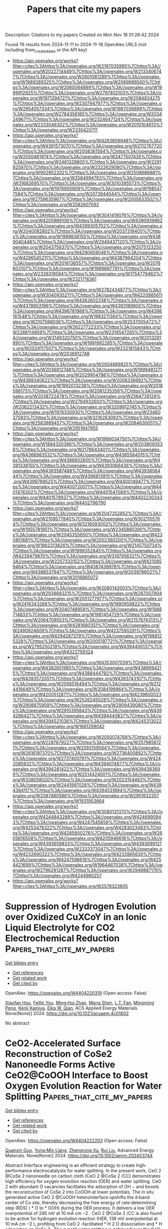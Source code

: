 #+TITLE: Papers that cite my papers
Description: Citations to my papers
Created on Mon Nov 18 01:26:42 2024

Found 76 results from 2024-11-11 to 2024-11-18
OpenAlex URLS (not including from_created_date or the API key)
- [[https://api.openalex.org/works?filter=cites%3Ahttps%3A//openalex.org/W2167035995%7Chttps%3A//openalex.org/W2022714449%7Chttps%3A//openalex.org/W2133406747%7Chttps%3A//openalex.org/W2601081289%7Chttps%3A//openalex.org/W1989389325%7Chttps%3A//openalex.org/W2069988560%7Chttps%3A//openalex.org/W2060064889%7Chttps%3A//openalex.org/W1999912925%7Chttps%3A//openalex.org/W2797402103%7Chttps%3A//openalex.org/W1971294721%7Chttps%3A//openalex.org/W2084834275%7Chttps%3A//openalex.org/W2307947977%7Chttps%3A//openalex.org/W2954057334%7Chttps%3A//openalex.org/W1987036699%7Chttps%3A//openalex.org/W2784356185%7Chttps%3A//openalex.org/W2034249671%7Chttps%3A//openalex.org/W2324647124%7Chttps%3A//openalex.org/W2333048302%7Chttps%3A//openalex.org/W2010104613%7Chttps%3A//openalex.org/W2330420711]]
- [[https://api.openalex.org/works?filter=cites%3Ahttps%3A//openalex.org/W4283809948%7Chttps%3A//openalex.org/W4391573070%7Chttps%3A//openalex.org/W2112767720%7Chttps%3A//openalex.org/W2008361594%7Chttps%3A//openalex.org/W2050461974%7Chttps%3A//openalex.org/W2477507435%7Chttps%3A//openalex.org/W2461328805%7Chttps%3A//openalex.org/W2291925970%7Chttps%3A//openalex.org/W2322629080%7Chttps%3A//openalex.org/W902952202%7Chttps%3A//openalex.org/W2508686881%7Chttps%3A//openalex.org/W2584994763%7Chttps%3A//openalex.org/W3168269570%7Chttps%3A//openalex.org/W3010395573%7Chttps%3A//openalex.org/W1976900809%7Chttps%3A//openalex.org/W1985477584%7Chttps%3A//openalex.org/W2073944544%7Chttps%3A//openalex.org/W2759635967%7Chttps%3A//openalex.org/W2005633502%7Chttps%3A//openalex.org/W2582607092]]
- [[https://api.openalex.org/works?filter=cites%3Ahttps%3A//openalex.org/W3041419076%7Chttps%3A//openalex.org/W4205989106%7Chttps%3A//openalex.org/W4390939862%7Chttps%3A//openalex.org/W4399305702%7Chttps%3A//openalex.org/W2040082802%7Chttps%3A//openalex.org/W2037319405%7Chttps%3A//openalex.org/W1989836155%7Chttps%3A//openalex.org/W4389040448%7Chttps%3A//openalex.org/W2949437120%7Chttps%3A//openalex.org/W2043756370%7Chttps%3A//openalex.org/W2075123250%7Chttps%3A//openalex.org/W4290659046%7Chttps%3A//openalex.org/W4296545211%7Chttps%3A//openalex.org/W4387964204%7Chttps%3A//openalex.org/W2016136557%7Chttps%3A//openalex.org/W2076603107%7Chttps%3A//openalex.org/W1989887791%7Chttps%3A//openalex.org/W2326319594%7Chttps%3A//openalex.org/W1754779462%7Chttps%3A//openalex.org/W2321716361]]
- [[https://api.openalex.org/works?filter=cites%3Ahttps%3A//openalex.org/W2782434877%7Chttps%3A//openalex.org/W3040935211%7Chttps%3A//openalex.org/W4220985611%7Chttps%3A//openalex.org/W4362602338%7Chttps%3A//openalex.org/W4378953196%7Chttps%3A//openalex.org/W4393189800%7Chttps%3A//openalex.org/W4396781988%7Chttps%3A//openalex.org/W4398161548%7Chttps%3A//openalex.org/W1983211364%7Chttps%3A//openalex.org/W2107588036%7Chttps%3A//openalex.org/W2537005472%7Chttps%3A//openalex.org/W2622772233%7Chttps%3A//openalex.org/W2288114809%7Chttps%3A//openalex.org/W2319547265%7Chttps%3A//openalex.org/W3149320750%7Chttps%3A//openalex.org/W2013291890%7Chttps%3A//openalex.org/W1991992285%7Chttps%3A//openalex.org/W2024117507%7Chttps%3A//openalex.org/W2321815843%7Chttps%3A//openalex.org/W2036912748]]
- [[https://api.openalex.org/works?filter=cites%3Ahttps%3A//openalex.org/W2004889825%7Chttps%3A//openalex.org/W2036912748%7Chttps%3A//openalex.org/W1999481271%7Chttps%3A//openalex.org/W2029904786%7Chttps%3A//openalex.org/W4389340622%7Chttps%3A//openalex.org/W2008336692%7Chttps%3A//openalex.org/W1992013238%7Chttps%3A//openalex.org/W2018598173%7Chttps%3A//openalex.org/W2081235356%7Chttps%3A//openalex.org/W2038722478%7Chttps%3A//openalex.org/W2564739126%7Chttps%3A//openalex.org/W2794932603%7Chttps%3A//openalex.org/W2062213432%7Chttps%3A//openalex.org/W3209912745%7Chttps%3A//openalex.org/W1976330930%7Chttps%3A//openalex.org/W2346037593%7Chttps%3A//openalex.org/W3216263093%7Chttps%3A//openalex.org/W2583989457%7Chttps%3A//openalex.org/W2084630051%7Chttps%3A//openalex.org/W2951947955]]
- [[https://api.openalex.org/works?filter=cites%3Ahttps%3A//openalex.org/W1966034750%7Chttps%3A//openalex.org/W1884320396%7Chttps%3A//openalex.org/W2038093538%7Chttps%3A//openalex.org/W2176643401%7Chttps%3A//openalex.org/W4366983532%7Chttps%3A//openalex.org/W4385584015%7Chttps%3A//openalex.org/W4386602600%7Chttps%3A//openalex.org/W4391338155%7Chttps%3A//openalex.org/W4393066436%7Chttps%3A//openalex.org/W4393587488%7Chttps%3A//openalex.org/W4393806444%7Chttps%3A//openalex.org/W4396813915%7Chttps%3A//openalex.org/W4399769525%7Chttps%3A//openalex.org/W4400149477%7Chttps%3A//openalex.org/W4400720071%7Chttps%3A//openalex.org/W4401476302%7Chttps%3A//openalex.org/W4401547089%7Chttps%3A//openalex.org/W4401579937%7Chttps%3A//openalex.org/W4402230343%7Chttps%3A//openalex.org/W4402796790]]
- [[https://api.openalex.org/works?filter=cites%3Ahttps%3A//openalex.org/W2047252852%7Chttps%3A//openalex.org/W2109577840%7Chttps%3A//openalex.org/W3021105764%7Chttps%3A//openalex.org/W3216093002%7Chttps%3A//openalex.org/W1955781951%7Chttps%3A//openalex.org/W2345885390%7Chttps%3A//openalex.org/W2045355650%7Chttps%3A//openalex.org/W4230851681%7Chttps%3A//openalex.org/W2002360200%7Chttps%3A//openalex.org/W1862313826%7Chttps%3A//openalex.org/W2145750734%7Chttps%3A//openalex.org/W1999352645%7Chttps%3A//openalex.org/W4239479870%7Chttps%3A//openalex.org/W3197956321%7Chttps%3A//openalex.org/W2257333152%7Chttps%3A//openalex.org/W4210859464%7Chttps%3A//openalex.org/W4387438978%7Chttps%3A//openalex.org/W4388537947%7Chttps%3A//openalex.org/W2039786021%7Chttps%3A//openalex.org/W2016865072]]
- [[https://api.openalex.org/works?filter=cites%3Ahttps%3A//openalex.org/W2080142003%7Chttps%3A//openalex.org/W2938683215%7Chttps%3A//openalex.org/W267007904%7Chttps%3A//openalex.org/W2051277977%7Chttps%3A//openalex.org/W2416343268%7Chttps%3A//openalex.org/W1990959822%7Chttps%3A//openalex.org/W3040748958%7Chttps%3A//openalex.org/W1988714833%7Chttps%3A//openalex.org/W1981454729%7Chttps%3A//openalex.org/W2064709553%7Chttps%3A//openalex.org/W2157874313%7Chttps%3A//openalex.org/W4281680351%7Chttps%3A//openalex.org/W2490924609%7Chttps%3A//openalex.org/W4237590291%7Chttps%3A//openalex.org/W4294287379%7Chttps%3A//openalex.org/W1988125328%7Chttps%3A//openalex.org/W2005197721%7Chttps%3A//openalex.org/W2795250219%7Chttps%3A//openalex.org/W4394406137%7Chttps%3A//openalex.org/W4322759324]]
- [[https://api.openalex.org/works?filter=cites%3Ahttps%3A//openalex.org/W4353007039%7Chttps%3A//openalex.org/W4382651985%7Chttps%3A//openalex.org/W4386694215%7Chttps%3A//openalex.org/W4388444792%7Chttps%3A//openalex.org/W4393572051%7Chttps%3A//openalex.org/W4393743107%7Chttps%3A//openalex.org/W2056516494%7Chttps%3A//openalex.org/W2124416649%7Chttps%3A//openalex.org/W2084199964%7Chttps%3A//openalex.org/W4200512871%7Chttps%3A//openalex.org/W4239600023%7Chttps%3A//openalex.org/W2526245028%7Chttps%3A//openalex.org/W2908875959%7Chttps%3A//openalex.org/W2909439080%7Chttps%3A//openalex.org/W2910395843%7Chttps%3A//openalex.org/W4394266427%7Chttps%3A//openalex.org/W4394440837%7Chttps%3A//openalex.org/W4394521036%7Chttps%3A//openalex.org/W4245313022%7Chttps%3A//openalex.org/W1661299042]]
- [[https://api.openalex.org/works?filter=cites%3Ahttps%3A//openalex.org/W2050074768%7Chttps%3A//openalex.org/W2287679227%7Chttps%3A//openalex.org/W2579856121%7Chttps%3A//openalex.org/W2593159564%7Chttps%3A//openalex.org/W2616197370%7Chttps%3A//openalex.org/W2736400892%7Chttps%3A//openalex.org/W2737400761%7Chttps%3A//openalex.org/W4242085932%7Chttps%3A//openalex.org/W4394074877%7Chttps%3A//openalex.org/W4394281422%7Chttps%3A//openalex.org/W4394383699%7Chttps%3A//openalex.org/W2514424001%7Chttps%3A//openalex.org/W338058020%7Chttps%3A//openalex.org/W2023154463%7Chttps%3A//openalex.org/W2441997026%7Chttps%3A//openalex.org/W4394384117%7Chttps%3A//openalex.org/W4394531894%7Chttps%3A//openalex.org/W2087480586%7Chttps%3A//openalex.org/W2951632357%7Chttps%3A//openalex.org/W1931953664]]
- [[https://api.openalex.org/works?filter=cites%3Ahttps%3A//openalex.org/W3080131370%7Chttps%3A//openalex.org/W4244843289%7Chttps%3A//openalex.org/W4246990943%7Chttps%3A//openalex.org/W4247545658%7Chttps%3A//openalex.org/W4253478322%7Chttps%3A//openalex.org/W4283023483%7Chttps%3A//openalex.org/W4285900276%7Chttps%3A//openalex.org/W2605616508%7Chttps%3A//openalex.org/W4205946618%7Chttps%3A//openalex.org/W4393659833%7Chttps%3A//openalex.org/W4393699121%7Chttps%3A//openalex.org/W2333373047%7Chttps%3A//openalex.org/W4232690322%7Chttps%3A//openalex.org/W4232865630%7Chttps%3A//openalex.org/W4247596616%7Chttps%3A//openalex.org/W4254421699%7Chttps%3A//openalex.org/W1964467038%7Chttps%3A//openalex.org/W2796291287%7Chttps%3A//openalex.org/W2949887176%7Chttps%3A//openalex.org/W4244960257]]
- [[https://api.openalex.org/works?filter=cites%3Ahttps%3A//openalex.org/W2578323605]]

* Suppression of Hydrogen Evolution over Oxidized CuXCoY in an Ionic Liquid Electrolyte for CO2 Electrochemical Reduction  :Papers_that_cite_my_papers:
:PROPERTIES:
:UUID: https://openalex.org/W4404220319
:TOPICS: Electrochemical Reduction of CO2 to Fuels, Applications of Ionic Liquids, Aqueous Zinc-Ion Battery Technology
:PUBLICATION_DATE: 2024-11-10
:END:    
    
[[elisp:(doi-add-bibtex-entry "https://doi.org/10.1021/acsaem.4c01802")][Get bibtex entry]] 

- [[elisp:(progn (xref--push-markers (current-buffer) (point)) (oa--referenced-works "https://openalex.org/W4404220319"))][Get references]]
- [[elisp:(progn (xref--push-markers (current-buffer) (point)) (oa--related-works "https://openalex.org/W4404220319"))][Get related work]]
- [[elisp:(progn (xref--push-markers (current-buffer) (point)) (oa--cited-by-works "https://openalex.org/W4404220319"))][Get cited by]]

OpenAlex: https://openalex.org/W4404220319 (Open access: False)
    
[[https://openalex.org/A5037089372][Xiaofan Hou]], [[https://openalex.org/A5005436632][Feifei You]], [[https://openalex.org/A5008236609][Ming‐Hui Zhao]], [[https://openalex.org/A5100569785][Meng Shen]], [[https://openalex.org/A5106511885][L.T. Fan]], [[https://openalex.org/A5071126981][Mingming Peng]], [[https://openalex.org/A5050259998][Kenji Kamiya]], [[https://openalex.org/A5076406513][Eika W. Qian]], ACS Applied Energy Materials. None(None)] 2024. https://doi.org/10.1021/acsaem.4c01802 
     
No abstract    

    

* CeO2‐Accelerated Surface Reconstruction of CoSe2 Nanoneedle Forms Active CeO2@CoOOH Interface to Boost Oxygen Evolution Reaction for Water Splitting  :Papers_that_cite_my_papers:
:PROPERTIES:
:UUID: https://openalex.org/W4404222203
:TOPICS: Electrocatalysis for Energy Conversion, Photocatalytic Materials for Solar Energy Conversion, Catalytic Nanomaterials
:PUBLICATION_DATE: 2024-11-10
:END:    
    
[[elisp:(doi-add-bibtex-entry "https://doi.org/10.1002/aenm.202403744")][Get bibtex entry]] 

- [[elisp:(progn (xref--push-markers (current-buffer) (point)) (oa--referenced-works "https://openalex.org/W4404222203"))][Get references]]
- [[elisp:(progn (xref--push-markers (current-buffer) (point)) (oa--related-works "https://openalex.org/W4404222203"))][Get related work]]
- [[elisp:(progn (xref--push-markers (current-buffer) (point)) (oa--cited-by-works "https://openalex.org/W4404222203"))][Get cited by]]

OpenAlex: https://openalex.org/W4404222203 (Open access: False)
    
[[https://openalex.org/A5037673069][Quanxin Guo]], [[https://openalex.org/A5101814743][Yong‐Min Liang]], [[https://openalex.org/A5100528226][Zhengrong Xu]], [[https://openalex.org/A5100448498][Rui Liu]], Advanced Energy Materials. None(None)] 2024. https://doi.org/10.1002/aenm.202403744 
     
Abstract Interface engineering is an efficient strategy to create high‐performance electrocatalysts for water splitting. In the present work, CeO 2 @CoSe 2 nanoneedle on carbon cloth (CeO 2 @CoSe 2 /CC) demonstrates high efficiency for oxygen evolution reaction (OER) and water splitting. CeO 2 with abundant O vacancies facilitates the adsorption of OH − and boosts the reconstruction of CoSe 2 into CoOOH at lower potentials. The in situ generated active CeO 2 @CoOOH heterointerface upshifts the d‐band center of Co site, thereby decreasing the free energy of rate‐determining step (RDS) ( * O to * OOH) during the OER process. It delivers a low OER overpotential of 245 mV at 10 mA cm −2 . CeO 2 @CoSe 2 /CC is also found to be active for hydrogen evolution reaction (HER, 138 mV overpotential at 10 mA cm −2 ), profiting from CeO 2 ‐facilitated * H 2 O dissociation and * H adsorption on CoSe 2 . The overall water splitting is achieved over the CeO 2 @CoSe 2 /CC bifunctional electrode with a low electrolysis voltage of 1.54 V at 10 mA cm −2 . This work offers valuable insights into CeO 2 ‐assisted surface reconstruction as well as provides water electrolysis catalysts through interface engineering.    

    

* Tuning the Electronic Properties of CumAgn Bimetallic Clusters for Enhanced CO2 Activation  :Papers_that_cite_my_papers:
:PROPERTIES:
:UUID: https://openalex.org/W4404224096
:TOPICS: Electrochemical Reduction of CO2 to Fuels, Photocatalytic Materials for Solar Energy Conversion, Catalytic Nanomaterials
:PUBLICATION_DATE: 2024-11-09
:END:    
    
[[elisp:(doi-add-bibtex-entry "https://doi.org/10.3390/ijms252212053")][Get bibtex entry]] 

- [[elisp:(progn (xref--push-markers (current-buffer) (point)) (oa--referenced-works "https://openalex.org/W4404224096"))][Get references]]
- [[elisp:(progn (xref--push-markers (current-buffer) (point)) (oa--related-works "https://openalex.org/W4404224096"))][Get related work]]
- [[elisp:(progn (xref--push-markers (current-buffer) (point)) (oa--cited-by-works "https://openalex.org/W4404224096"))][Get cited by]]

OpenAlex: https://openalex.org/W4404224096 (Open access: True)
    
[[https://openalex.org/A5060645767][Turki Alotaibi]], [[https://openalex.org/A5047644676][Moteb Alotaibi]], [[https://openalex.org/A5114588037][Fatimah Alhawiti]], [[https://openalex.org/A5114115108][Norah Aldosari]], [[https://openalex.org/A5114588038][Majd Alsunaid]], [[https://openalex.org/A5114588039][Lama Aldawas]], [[https://openalex.org/A5046875073][Talal F. Qahtan]], [[https://openalex.org/A5013635512][Ali K. Ismael]], International Journal of Molecular Sciences. 25(22)] 2024. https://doi.org/10.3390/ijms252212053 
     
The urgent demand for efficient CO2 reduction technologies has driven enormous studies into the enhancement of advanced catalysts. Here, we investigate the electronic properties and CO2 adsorption properties of CumAgn bimetallic clusters, particularly Cu4Ag1, Cu1Ag4, Cu3Ag2, and Cu2Ag3, using generalized gradient approximation (GGA)/density functional theory (DFT). Our results show that the atomic arrangement within these clusters drastically affects their stability, charge transfer, and catalytic performance. The Cu4Ag1 bimetallic cluster emerges as the most stable structure, revealing superior charge transfer and effective chemisorption of CO2, which promotes effective activation of the CO2 molecule. In contrast, the Cu1Ag4 bimetallic cluster, in spite of comparable adsorption energy, indicates insignificant charge transfer, resulting in less pronounced CO2 activation. The Cu3Ag2 and Cu2Ag3 bimetallic clusters also display high adsorption energies with remarkable charge transfer mechanisms, emphasizing the crucial role of metal composition in tuning catalytic characteristics. This thorough examination provides constructive insights into the design of bimetallic clusters for boosted CO2 reduction. These findings could pave the way for the development of cost-effective and efficient catalysts for industrial CO2 reduction, contributing to global efforts in carbon management and climate change mitigation.    

    

* Silver Electrodes Are Highly Selective for CO in CO2 Electroreduction due to Interplay between Voltage Dependent Kinetics and Thermodynamics  :Papers_that_cite_my_papers:
:PROPERTIES:
:UUID: https://openalex.org/W4404227466
:TOPICS: Electrochemical Reduction of CO2 to Fuels, Applications of Ionic Liquids, Electrocatalysis for Energy Conversion
:PUBLICATION_DATE: 2024-11-11
:END:    
    
[[elisp:(doi-add-bibtex-entry "https://doi.org/10.1021/acs.jpclett.4c02869")][Get bibtex entry]] 

- [[elisp:(progn (xref--push-markers (current-buffer) (point)) (oa--referenced-works "https://openalex.org/W4404227466"))][Get references]]
- [[elisp:(progn (xref--push-markers (current-buffer) (point)) (oa--related-works "https://openalex.org/W4404227466"))][Get related work]]
- [[elisp:(progn (xref--push-markers (current-buffer) (point)) (oa--cited-by-works "https://openalex.org/W4404227466"))][Get cited by]]

OpenAlex: https://openalex.org/W4404227466 (Open access: False)
    
[[https://openalex.org/A5038308505][Michele Re Fiorentin]], [[https://openalex.org/A5022186816][Francesca Risplendi]], [[https://openalex.org/A5047871040][Clara Salvini]], [[https://openalex.org/A5051829015][Juqin Zeng]], [[https://openalex.org/A5082225276][Giancarlo Cicero]], [[https://openalex.org/A5051422609][Hannes Jónsson]], The Journal of Physical Chemistry Letters. None(None)] 2024. https://doi.org/10.1021/acs.jpclett.4c02869 
     
Electrochemical reduction is a promising way to make use of CO    

    

* Dependence of Oxygen Diffusion on the La and Sr Configuration in Melilite-Type La1+xSr1–xGa3O7+x/2 by Neural Network Potential Molecular Dynamics Simulation  :Papers_that_cite_my_papers:
:PROPERTIES:
:UUID: https://openalex.org/W4404230693
:TOPICS: Solid Oxide Fuel Cells, Pyrochlore as Nuclear Waste Form, Quantum Spin Liquids in Frustrated Magnets
:PUBLICATION_DATE: 2024-11-11
:END:    
    
[[elisp:(doi-add-bibtex-entry "https://doi.org/10.1021/acs.jpcc.4c03617")][Get bibtex entry]] 

- [[elisp:(progn (xref--push-markers (current-buffer) (point)) (oa--referenced-works "https://openalex.org/W4404230693"))][Get references]]
- [[elisp:(progn (xref--push-markers (current-buffer) (point)) (oa--related-works "https://openalex.org/W4404230693"))][Get related work]]
- [[elisp:(progn (xref--push-markers (current-buffer) (point)) (oa--cited-by-works "https://openalex.org/W4404230693"))][Get cited by]]

OpenAlex: https://openalex.org/W4404230693 (Open access: False)
    
[[https://openalex.org/A5012765452][T KOYAMA]], [[https://openalex.org/A5023575100][Masanobu Nakayama]], [[https://openalex.org/A5025600888][Judith Schuett]], [[https://openalex.org/A5009215182][Steffen Grieshammer]], The Journal of Physical Chemistry C. None(None)] 2024. https://doi.org/10.1021/acs.jpcc.4c03617 
     
No abstract    

    

* Fe-Doped Ni-Based Catalysts Surpass Ir-Baselines for Oxygen Evolution Due to Optimal Charge-Transfer Characteristics  :Papers_that_cite_my_papers:
:PROPERTIES:
:UUID: https://openalex.org/W4404237251
:TOPICS: Electrocatalysis for Energy Conversion, Fuel Cell Membrane Technology, Memristive Devices for Neuromorphic Computing
:PUBLICATION_DATE: 2024-11-11
:END:    
    
[[elisp:(doi-add-bibtex-entry "https://doi.org/10.1021/acscatal.4c04489")][Get bibtex entry]] 

- [[elisp:(progn (xref--push-markers (current-buffer) (point)) (oa--referenced-works "https://openalex.org/W4404237251"))][Get references]]
- [[elisp:(progn (xref--push-markers (current-buffer) (point)) (oa--related-works "https://openalex.org/W4404237251"))][Get related work]]
- [[elisp:(progn (xref--push-markers (current-buffer) (point)) (oa--cited-by-works "https://openalex.org/W4404237251"))][Get cited by]]

OpenAlex: https://openalex.org/W4404237251 (Open access: True)
    
[[https://openalex.org/A5045205642][Mai‐Anh Ha]], [[https://openalex.org/A5090914666][Shaun M Alia]], [[https://openalex.org/A5035752147][Andrew G. Norman]], [[https://openalex.org/A5030845529][Elisa M. Miller]], ACS Catalysis. None(None)] 2024. https://doi.org/10.1021/acscatal.4c04489 
     
No abstract    

    

* How to Assess and Predict Electrical Double Layer Properties. Implications for Electrocatalysis  :Papers_that_cite_my_papers:
:PROPERTIES:
:UUID: https://openalex.org/W4404238022
:TOPICS: Electrochemical Detection of Heavy Metal Ions, Electrocatalysis for Energy Conversion, Fuel Cell Membrane Technology
:PUBLICATION_DATE: 2024-11-11
:END:    
    
[[elisp:(doi-add-bibtex-entry "https://doi.org/10.1021/acs.chemrev.3c00806")][Get bibtex entry]] 

- [[elisp:(progn (xref--push-markers (current-buffer) (point)) (oa--referenced-works "https://openalex.org/W4404238022"))][Get references]]
- [[elisp:(progn (xref--push-markers (current-buffer) (point)) (oa--related-works "https://openalex.org/W4404238022"))][Get related work]]
- [[elisp:(progn (xref--push-markers (current-buffer) (point)) (oa--cited-by-works "https://openalex.org/W4404238022"))][Get cited by]]

OpenAlex: https://openalex.org/W4404238022 (Open access: True)
    
[[https://openalex.org/A5111119319][Christian M. Schott]], [[https://openalex.org/A5102877785][Peter M. Schneider]], [[https://openalex.org/A5021982220][Kun‐Ting Song]], [[https://openalex.org/A5000605779][Haiting Yu]], [[https://openalex.org/A5020017734][Rainer Götz]], [[https://openalex.org/A5071543706][Felix Haimerl]], [[https://openalex.org/A5067906129][Elena L. Gubanova]], [[https://openalex.org/A5071920812][Jian Zhou]], [[https://openalex.org/A5023419476][Thorsten O. Schmidt]], [[https://openalex.org/A5075193114][Qi‐Wei Zhang]], [[https://openalex.org/A5018264718][Vitaly Alexandrov]], [[https://openalex.org/A5082470409][Aliaksandr S. Bandarenka]], Chemical Reviews. None(None)] 2024. https://doi.org/10.1021/acs.chemrev.3c00806 
     
The electrical double layer (EDL) plays a central role in electrochemical energy systems, impacting charge transfer mechanisms and reaction rates. The fundamental importance of the EDL in interfacial electrochemistry has motivated researchers to develop theoretical and experimental approaches to assess EDL properties. In this contribution, we review recent progress in evaluating EDL characteristics such as the double-layer capacitance, highlighting some discrepancies between theory and experiment and discussing strategies for their reconciliation. We further discuss the merits and challenges of various experimental techniques and theoretical approaches having important implications for aqueous electrocatalysis. A strong emphasis is placed on the substantial impact of the electrode composition and structure and the electrolyte chemistry on the double-layer properties. In addition, we review the effects of temperature and pressure and compare solid-liquid interfaces to solid-solid interfaces.    

    

* Influence of Co Doping on Copper Nanoclusters for CO2 Electroreduction  :Papers_that_cite_my_papers:
:PROPERTIES:
:UUID: https://openalex.org/W4404238489
:TOPICS: Electrochemical Reduction of CO2 to Fuels, Ice Nucleation and Melting Phenomena, Catalytic Nanomaterials
:PUBLICATION_DATE: 2024-11-11
:END:    
    
[[elisp:(doi-add-bibtex-entry "https://doi.org/10.1021/acsomega.4c07514")][Get bibtex entry]] 

- [[elisp:(progn (xref--push-markers (current-buffer) (point)) (oa--referenced-works "https://openalex.org/W4404238489"))][Get references]]
- [[elisp:(progn (xref--push-markers (current-buffer) (point)) (oa--related-works "https://openalex.org/W4404238489"))][Get related work]]
- [[elisp:(progn (xref--push-markers (current-buffer) (point)) (oa--cited-by-works "https://openalex.org/W4404238489"))][Get cited by]]

OpenAlex: https://openalex.org/W4404238489 (Open access: True)
    
[[https://openalex.org/A5044808852][Guilherme Rodrigues do Nascimento]], [[https://openalex.org/A5054097350][Marionir M. C. B. Neto]], [[https://openalex.org/A5077065362][Juarez L. F. Da Silva]], [[https://openalex.org/A5061185825][Breno R. L. Galvão]], ACS Omega. None(None)] 2024. https://doi.org/10.1021/acsomega.4c07514 
     
No abstract    

    

* Machine-Learning-Assisted Screening of Nanocluster Electrocatalysts: Mapping and Reshaping the Activity Volcano for the Oxygen Reduction Reaction  :Papers_that_cite_my_papers:
:PROPERTIES:
:UUID: https://openalex.org/W4404241066
:TOPICS: Accelerating Materials Innovation through Informatics, Electrocatalysis for Energy Conversion, Fuel Cell Membrane Technology
:PUBLICATION_DATE: 2024-11-11
:END:    
    
[[elisp:(doi-add-bibtex-entry "https://doi.org/10.1021/acsami.4c14076")][Get bibtex entry]] 

- [[elisp:(progn (xref--push-markers (current-buffer) (point)) (oa--referenced-works "https://openalex.org/W4404241066"))][Get references]]
- [[elisp:(progn (xref--push-markers (current-buffer) (point)) (oa--related-works "https://openalex.org/W4404241066"))][Get related work]]
- [[elisp:(progn (xref--push-markers (current-buffer) (point)) (oa--cited-by-works "https://openalex.org/W4404241066"))][Get cited by]]

OpenAlex: https://openalex.org/W4404241066 (Open access: False)
    
[[https://openalex.org/A5017849021][Rahul Kumar Sharma]], [[https://openalex.org/A5057154339][Milan Kumar Jena]], [[https://openalex.org/A5023455963][Harpriya Minhas]], [[https://openalex.org/A5018218171][Biswarup Pathak]], ACS Applied Materials & Interfaces. None(None)] 2024. https://doi.org/10.1021/acsami.4c14076 
     
In computational heterogeneous catalysis, Sabatier's principle-based activity volcano plots provide an intuitive guide to catalyst design but impose a fundamental constraint on the maximum achievable catalytic performance. Recently, subnano clusters have emerged as an exciting platform, offering high noble metal utilization and superior performance for various reactions compared to extended surfaces, reflecting a complex structure-activity relationship in the non-scalable regime. However, understanding their non-monotonic catalytic activity, attributed to the large configurational space and their fluxional identity, poses a formidable challenge. Here, we present a machine learning (ML) framework that captures the non-monotonic trends in oxygen reduction reaction (ORR) activity at the subnanometer scale, attributed to their dynamic fluxional characteristics. We demonstrate a size-dependent shifting and reshaping of the ORR activity volcano, with Au replacing Pt at the peak. Leveraging only upon the non-    

    

* Simplification of solvation shell with water clusters in the simulation of electrochemical nitrogen reduction reaction  :Papers_that_cite_my_papers:
:PROPERTIES:
:UUID: https://openalex.org/W4404244919
:TOPICS: Ammonia Synthesis and Electrocatalysis, Electrocatalysis for Energy Conversion, Content-Centric Networking for Information Delivery
:PUBLICATION_DATE: 2024-11-11
:END:    
    
[[elisp:(doi-add-bibtex-entry "https://doi.org/10.1063/5.0230137")][Get bibtex entry]] 

- [[elisp:(progn (xref--push-markers (current-buffer) (point)) (oa--referenced-works "https://openalex.org/W4404244919"))][Get references]]
- [[elisp:(progn (xref--push-markers (current-buffer) (point)) (oa--related-works "https://openalex.org/W4404244919"))][Get related work]]
- [[elisp:(progn (xref--push-markers (current-buffer) (point)) (oa--cited-by-works "https://openalex.org/W4404244919"))][Get cited by]]

OpenAlex: https://openalex.org/W4404244919 (Open access: False)
    
[[https://openalex.org/A5068186362][Hanxuan Liu]], [[https://openalex.org/A5026955842][Zheng‐Qing Huang]], [[https://openalex.org/A5068009721][Xin Gao]], [[https://openalex.org/A5070723191][Guidong Yang]], [[https://openalex.org/A5053340202][Chun‐Ran Chang]], The Journal of Chemical Physics. 161(18)] 2024. https://doi.org/10.1063/5.0230137 
     
Electrochemical methods for nitrogen reduction have received extensive attention due to the mild reaction conditions. In order to gain an insight into the mechanism of the electrochemical nitrogen reduction process, theoretical simulations are necessary. However, current simulation studies contain many imprecise approximations that may hinder the real recognition of the reaction process. Although solvation methods have recently been developed to provide efficient descriptions, their further applications are hindered by controversy over modeling of solvents and the enormous computational effort required. In this work, we simplify the solvation conditions by using water clusters and compare them with an accurate water layer model. The results demonstrate that the simplified water clusters can effectively capture protons, simulate the surface electric environment, and enable the calculation of the activation energy of the reaction. This method offers an affordable approach for simulating the surface potentials and solvents and provides a new reference for the theoretical study of the electrochemical nitrogen reduction reaction.    

    

* Molecular level insights on the pulsed electrochemical CO2 reduction  :Papers_that_cite_my_papers:
:PROPERTIES:
:UUID: https://openalex.org/W4404252638
:TOPICS: Electrochemical Reduction of CO2 to Fuels, Applications of Ionic Liquids, Ammonia Synthesis and Electrocatalysis
:PUBLICATION_DATE: 2024-11-12
:END:    
    
[[elisp:(doi-add-bibtex-entry "https://doi.org/10.1038/s41467-024-54122-3")][Get bibtex entry]] 

- [[elisp:(progn (xref--push-markers (current-buffer) (point)) (oa--referenced-works "https://openalex.org/W4404252638"))][Get references]]
- [[elisp:(progn (xref--push-markers (current-buffer) (point)) (oa--related-works "https://openalex.org/W4404252638"))][Get related work]]
- [[elisp:(progn (xref--push-markers (current-buffer) (point)) (oa--cited-by-works "https://openalex.org/W4404252638"))][Get cited by]]

OpenAlex: https://openalex.org/W4404252638 (Open access: True)
    
[[https://openalex.org/A5108334736][Ke Ye]], [[https://openalex.org/A5071678703][Tian‐Wen Jiang]], [[https://openalex.org/A5024496166][Hyun Dong Jung]], [[https://openalex.org/A5043228938][Peng Shen]], [[https://openalex.org/A5021217605][So Min Jang]], [[https://openalex.org/A5043115344][Zhe Weng]], [[https://openalex.org/A5058710447][Seoin Back]], [[https://openalex.org/A5068660364][Wen‐Bin Cai]], [[https://openalex.org/A5002267722][Kun Jiang]], Nature Communications. 15(1)] 2024. https://doi.org/10.1038/s41467-024-54122-3 
     
Electrochemical CO    

    

* Activation of Hidden Catalytic Sites in 2D Basal Plane via p–n Heterojunction Interface Engineering Toward Efficient Oxygen Evolution Reaction  :Papers_that_cite_my_papers:
:PROPERTIES:
:UUID: https://openalex.org/W4404255224
:TOPICS: Electrocatalysis for Energy Conversion, Photocatalytic Materials for Solar Energy Conversion, Fuel Cell Membrane Technology
:PUBLICATION_DATE: 2024-11-12
:END:    
    
[[elisp:(doi-add-bibtex-entry "https://doi.org/10.1002/aenm.202403722")][Get bibtex entry]] 

- [[elisp:(progn (xref--push-markers (current-buffer) (point)) (oa--referenced-works "https://openalex.org/W4404255224"))][Get references]]
- [[elisp:(progn (xref--push-markers (current-buffer) (point)) (oa--related-works "https://openalex.org/W4404255224"))][Get related work]]
- [[elisp:(progn (xref--push-markers (current-buffer) (point)) (oa--cited-by-works "https://openalex.org/W4404255224"))][Get cited by]]

OpenAlex: https://openalex.org/W4404255224 (Open access: False)
    
[[https://openalex.org/A5103649261][Eugene Kim]], [[https://openalex.org/A5103067735][Sungsoon Kim]], [[https://openalex.org/A5102001085][Yong‐Chul Kim]], [[https://openalex.org/A5106607596][Kiran Hamkins]], [[https://openalex.org/A5033839627][Jihyun Baek]], [[https://openalex.org/A5031401877][MinJoong Kim]], [[https://openalex.org/A5104270221][Tae‐Kyung Liu]], [[https://openalex.org/A5043768708][Young Moon Choi]], [[https://openalex.org/A5108298648][Jung Hwan Lee]], [[https://openalex.org/A5050892929][Gyu Yong Jang]], [[https://openalex.org/A5078186897][Kug‐Seung Lee]], [[https://openalex.org/A5057681381][Geunsik Lee]], [[https://openalex.org/A5074603286][Xiaolin Zheng]], [[https://openalex.org/A5100635536][Jong Hyeok Park]], Advanced Energy Materials. None(None)] 2024. https://doi.org/10.1002/aenm.202403722 
     
Abstract Nonprecious metal‐based 2D materials have shown promising electrocatalytic activity toward the oxygen evolution reaction (OER). However, the catalytically active sites of 2D materials are mainly presented at the edge, and most of their basal planes are still catalytically inactive, which turns into a significant drawback on the catalytic efficiency. Here, a novel p–n heterojunction strategy is suggested that generates active sites on the basal plane of 2D NiFe‐layered double hydroxide (NiFe‐LDH). The n‐type NiFe‐LDH is first grown on a nickel foam (NF) substrate, and p‐type Co 3 O 4 nanocubes are deposited through a simple dip‐coating method to fabricate a Co 3 O 4 /NiFe‐LDH@NF p–n heterojunction electrode. As a result, electron transfer is induced at the interface of p‐type Co 3 O 4 and n‐type NiFe‐LDH, which consequently promotes oxidation of the inert Ni 2+ state to a more catalytically active Ni 3+ state on the inert basal plane of NiFe‐LDH. As‐prepared Co 3 O 4 /NiFe‐LDH@NF electrodes obtained enhanced OER performance showing a high current density of 100 mA cm −2 at 1.48 V (vs RHE) which outperforms that of pristine NiFe‐LDH@NF. The utilization of the p–n junction concept will disclose a new strategy for modifying the electronic structure of the catalytically inactive basal plane and stimulating its electrocatalytic activity.    

    

* A general machine-learning framework for high-throughput screening for stable and efficient RuO2-based acidic oxygen evolution reaction catalysts  :Papers_that_cite_my_papers:
:PROPERTIES:
:UUID: https://openalex.org/W4404257326
:TOPICS: Electrocatalysis for Energy Conversion, Accelerating Materials Innovation through Informatics, Catalytic Nanomaterials
:PUBLICATION_DATE: 2024-11-12
:END:    
    
[[elisp:(doi-add-bibtex-entry "https://doi.org/10.21203/rs.3.rs-5347326/v1")][Get bibtex entry]] 

- [[elisp:(progn (xref--push-markers (current-buffer) (point)) (oa--referenced-works "https://openalex.org/W4404257326"))][Get references]]
- [[elisp:(progn (xref--push-markers (current-buffer) (point)) (oa--related-works "https://openalex.org/W4404257326"))][Get related work]]
- [[elisp:(progn (xref--push-markers (current-buffer) (point)) (oa--cited-by-works "https://openalex.org/W4404257326"))][Get cited by]]

OpenAlex: https://openalex.org/W4404257326 (Open access: False)
    
[[https://openalex.org/A5085893807][Zhe Shang]], [[https://openalex.org/A5104101741][Qian Dang]], [[https://openalex.org/A5100371335][Sheng Wang]], [[https://openalex.org/A5100382892][Xiaoming Sun]], [[https://openalex.org/A5100419989][Hui Li]], No host. None(None)] 2024. https://doi.org/10.21203/rs.3.rs-5347326/v1 
     
Abstract Doping guest elements is an effective way to increase activity and stability of RuO2 catalysts in acidic oxygen evolution reaction (OER). However, due to the vastness of doping space, it is challenging for either high-cost experiments or density functional theory (DFT) calculations to screen out the doped structures with the optimized catalytic performance. Herein, we reported a machine-learning (ML) framework that aims to realize high-throughput screening for both stability and activity of doped-RuO2 acidic OER catalysts from mono-doping to triple-doping at a low level of computational cost. Compared to the d-band theory and some other previous models, our ML model was constructed based on more general input features and realized higher prediction accuracy with mean absolute errors (MAEs) of 0.074, 0.142 and 0.082 eV for *OH, *O and *OOH adsorption, respectively. Through the ML models, three doping structures, Ru41Zn7O96, Ru41Zn4Fe3O96, and Ru39Zn4Cu4Co1O96 were found to possess the extraordinarily high stability and comparable or higher activity than the previously reported OER catalysts. This work provided an efficient study paradigm in fields of material screening and a useful guide for experimental synthesis.    

    

* Demystifying Synergistic Multifunctional Electrocatalysis of N-Doped Graphene/WS2 Heterostructure with Single-Atom Catalysts for Water Splitting and Fuel Cells  :Papers_that_cite_my_papers:
:PROPERTIES:
:UUID: https://openalex.org/W4404257452
:TOPICS: Electrocatalysis for Energy Conversion, Fuel Cell Membrane Technology, Photocatalytic Materials for Solar Energy Conversion
:PUBLICATION_DATE: 2024-11-12
:END:    
    
[[elisp:(doi-add-bibtex-entry "https://doi.org/10.1021/acsami.4c16119")][Get bibtex entry]] 

- [[elisp:(progn (xref--push-markers (current-buffer) (point)) (oa--referenced-works "https://openalex.org/W4404257452"))][Get references]]
- [[elisp:(progn (xref--push-markers (current-buffer) (point)) (oa--related-works "https://openalex.org/W4404257452"))][Get related work]]
- [[elisp:(progn (xref--push-markers (current-buffer) (point)) (oa--cited-by-works "https://openalex.org/W4404257452"))][Get cited by]]

OpenAlex: https://openalex.org/W4404257452 (Open access: False)
    
[[https://openalex.org/A5053683034][Deepak Arumugam]], [[https://openalex.org/A5008970567][Divyakaaviri Subramani]], [[https://openalex.org/A5079819184][Akilesh Muralidharan]], [[https://openalex.org/A5101954892][R. Shankar]], ACS Applied Materials & Interfaces. None(None)] 2024. https://doi.org/10.1021/acsami.4c16119 
     
As the demand for sustainable energy continues to rise, electrocatalysis has become increasingly prominent in the advancement of clean energy technologies. By scrutinizing the material to function as a multifunctional catalyst, the effectiveness of energy conversion processes is significantly enhanced. This study focuses on harnessing graphene/WS    

    

* Enhanced photocatalytic hydrogen and oxygen evolution activity by two-dimensional van der Waals AlSb/ZnO heterostructure: A first-principles study  :Papers_that_cite_my_papers:
:PROPERTIES:
:UUID: https://openalex.org/W4404258858
:TOPICS: Gas Sensing Technology and Materials, Photocatalytic Materials for Solar Energy Conversion, Two-Dimensional Materials
:PUBLICATION_DATE: 2024-11-01
:END:    
    
[[elisp:(doi-add-bibtex-entry "https://doi.org/10.1016/j.surfin.2024.105397")][Get bibtex entry]] 

- [[elisp:(progn (xref--push-markers (current-buffer) (point)) (oa--referenced-works "https://openalex.org/W4404258858"))][Get references]]
- [[elisp:(progn (xref--push-markers (current-buffer) (point)) (oa--related-works "https://openalex.org/W4404258858"))][Get related work]]
- [[elisp:(progn (xref--push-markers (current-buffer) (point)) (oa--cited-by-works "https://openalex.org/W4404258858"))][Get cited by]]

OpenAlex: https://openalex.org/W4404258858 (Open access: False)
    
[[https://openalex.org/A5108063141][Aroni Ghosh]], [[https://openalex.org/A5083929595][Ahmed Zubair]], Surfaces and Interfaces. None(None)] 2024. https://doi.org/10.1016/j.surfin.2024.105397 
     
No abstract    

    

* Wear Resistance of N-Doped CoCrFeNiMn High Entropy Alloy Coating on the Ti-6Al-4V Alloy  :Papers_that_cite_my_papers:
:PROPERTIES:
:UUID: https://openalex.org/W4404259216
:TOPICS: High-Entropy Alloys: Novel Designs and Properties, Thermal Barrier Coatings for Gas Turbines, Additive Manufacturing of Metallic Components
:PUBLICATION_DATE: 2024-11-12
:END:    
    
[[elisp:(doi-add-bibtex-entry "https://doi.org/10.1007/s11666-024-01864-7")][Get bibtex entry]] 

- [[elisp:(progn (xref--push-markers (current-buffer) (point)) (oa--referenced-works "https://openalex.org/W4404259216"))][Get references]]
- [[elisp:(progn (xref--push-markers (current-buffer) (point)) (oa--related-works "https://openalex.org/W4404259216"))][Get related work]]
- [[elisp:(progn (xref--push-markers (current-buffer) (point)) (oa--cited-by-works "https://openalex.org/W4404259216"))][Get cited by]]

OpenAlex: https://openalex.org/W4404259216 (Open access: False)
    
[[https://openalex.org/A5067773952][Minhui Yang]], [[https://openalex.org/A5083413871][J.L. Xu]], [[https://openalex.org/A5031797179][J.C. Huang]], [[https://openalex.org/A5032136894][L. W. Zhang]], [[https://openalex.org/A5046799849][Jiawei Luo]], Journal of Thermal Spray Technology. None(None)] 2024. https://doi.org/10.1007/s11666-024-01864-7 
     
No abstract    

    

* Uncertainty Based Machine Learning-DFT Hybrid Framework for Accelerating Geometry Optimization  :Papers_that_cite_my_papers:
:PROPERTIES:
:UUID: https://openalex.org/W4404259391
:TOPICS: Design for Manufacture and Assembly in Manufacturing, Accelerating Materials Innovation through Informatics, Multiobjective Optimization in Evolutionary Algorithms
:PUBLICATION_DATE: 2024-11-12
:END:    
    
[[elisp:(doi-add-bibtex-entry "https://doi.org/10.1021/acs.jctc.4c00953")][Get bibtex entry]] 

- [[elisp:(progn (xref--push-markers (current-buffer) (point)) (oa--referenced-works "https://openalex.org/W4404259391"))][Get references]]
- [[elisp:(progn (xref--push-markers (current-buffer) (point)) (oa--related-works "https://openalex.org/W4404259391"))][Get related work]]
- [[elisp:(progn (xref--push-markers (current-buffer) (point)) (oa--cited-by-works "https://openalex.org/W4404259391"))][Get cited by]]

OpenAlex: https://openalex.org/W4404259391 (Open access: False)
    
[[https://openalex.org/A5001766483][Akksay Singh]], [[https://openalex.org/A5100365369][Jiaqi Wang]], [[https://openalex.org/A5047676104][Graeme Henkelman]], [[https://openalex.org/A5100440403][Lei Li]], Journal of Chemical Theory and Computation. None(None)] 2024. https://doi.org/10.1021/acs.jctc.4c00953 
     
Geometry optimization is an important tool used for computational simulations in the fields of chemistry, physics, and material science. Developing more efficient and reliable algorithms to reduce the number of force evaluations would lead to accelerated computational modeling and materials discovery. Here, we present a delta method-based neural network-density functional theory (DFT) hybrid optimizer to improve the computational efficiency of geometry optimization. Compared to previous active learning approaches, our algorithm adds two key features: a modified delta method incorporating force information to enhance efficiency in uncertainty estimation, and a quasi-Newton approach based upon a Hessian matrix calculated from the neural network; the later improving stability of optimization near critical points. We benchmarked our optimizer against commonly used optimization algorithms using systems including bulk metal, metal surface, metal hydride, and an oxide cluster. The results demonstrate that our optimizer effectively reduces the number of DFT force calls by 2-3 times in all test systems.    

    

* Potential-Driven Coordinated Oxygen Migration in an Electrocatalyst for Sustainable H2O2 Synthesis  :Papers_that_cite_my_papers:
:PROPERTIES:
:UUID: https://openalex.org/W4404276344
:TOPICS: Electrocatalysis for Energy Conversion, Fuel Cell Membrane Technology, Electrochemical Reduction of CO2 to Fuels
:PUBLICATION_DATE: 2024-11-12
:END:    
    
[[elisp:(doi-add-bibtex-entry "https://doi.org/10.1021/acsnano.4c11307")][Get bibtex entry]] 

- [[elisp:(progn (xref--push-markers (current-buffer) (point)) (oa--referenced-works "https://openalex.org/W4404276344"))][Get references]]
- [[elisp:(progn (xref--push-markers (current-buffer) (point)) (oa--related-works "https://openalex.org/W4404276344"))][Get related work]]
- [[elisp:(progn (xref--push-markers (current-buffer) (point)) (oa--cited-by-works "https://openalex.org/W4404276344"))][Get cited by]]

OpenAlex: https://openalex.org/W4404276344 (Open access: False)
    
[[https://openalex.org/A5075369470][Zhiping Deng]], [[https://openalex.org/A5046560539][Song Jin]], [[https://openalex.org/A5022215689][Mingxing Gong]], [[https://openalex.org/A5015251883][Ning Chen]], [[https://openalex.org/A5100749976][Weifeng Chen]], [[https://openalex.org/A5087537676][Min Ho Seo]], [[https://openalex.org/A5037323808][Xiaolei Wang]], ACS Nano. None(None)] 2024. https://doi.org/10.1021/acsnano.4c11307 
     
Local coordination environment (LCE) manipulation has emerged as a significant approach for modulating the electrocatalytic behavior of low-dimensional nanomaterials. However, challenges persist in accurately identifying active sites and understanding dynamic changes during operation. Here, we underscore the influence of LCE on the electrochemical production of H    

    

* Exploring Ferroelectricity and Photocatalytic Performance in Wurtzite Zn2VN3: A Novel Approach for Hydrogen Evolution  :Papers_that_cite_my_papers:
:PROPERTIES:
:UUID: https://openalex.org/W4404277101
:TOPICS: Photocatalytic Materials for Solar Energy Conversion, Emergent Phenomena at Oxide Interfaces, Two-Dimensional Transition Metal Carbides and Nitrides (MXenes)
:PUBLICATION_DATE: 2024-11-01
:END:    
    
[[elisp:(doi-add-bibtex-entry "https://doi.org/10.1016/j.mtcomm.2024.110972")][Get bibtex entry]] 

- [[elisp:(progn (xref--push-markers (current-buffer) (point)) (oa--referenced-works "https://openalex.org/W4404277101"))][Get references]]
- [[elisp:(progn (xref--push-markers (current-buffer) (point)) (oa--related-works "https://openalex.org/W4404277101"))][Get related work]]
- [[elisp:(progn (xref--push-markers (current-buffer) (point)) (oa--cited-by-works "https://openalex.org/W4404277101"))][Get cited by]]

OpenAlex: https://openalex.org/W4404277101 (Open access: False)
    
[[https://openalex.org/A5052518401][Liting Niu]], [[https://openalex.org/A5101111889][Huakai Xu]], [[https://openalex.org/A5110516588][Guo-Xia Lai]], [[https://openalex.org/A5113870129][Zi-Xuan Chen]], [[https://openalex.org/A5101355541][Ya-Yi Tian]], [[https://openalex.org/A5102583166][Xiang-Fu Xu]], [[https://openalex.org/A5035504703][Xiaodong Yang]], [[https://openalex.org/A5087836651][Weiling Zhu]], [[https://openalex.org/A5101852484][Xing-Yuan Chen]], [[https://openalex.org/A5100437835][Lijuan Chen]], Materials Today Communications. None(None)] 2024. https://doi.org/10.1016/j.mtcomm.2024.110972 
     
No abstract    

    

* Electron energy loss spectra and exciton band structure of WSe2 monolayers studied by ab initio Bethe-Salpeter equation calculations  :Papers_that_cite_my_papers:
:PROPERTIES:
:UUID: https://openalex.org/W4404280760
:TOPICS: Two-Dimensional Materials, Perovskite Solar Cell Technology, Thin-Film Solar Cell Technology
:PUBLICATION_DATE: 2024-11-12
:END:    
    
[[elisp:(doi-add-bibtex-entry "https://doi.org/10.1103/physrevb.110.205417")][Get bibtex entry]] 

- [[elisp:(progn (xref--push-markers (current-buffer) (point)) (oa--referenced-works "https://openalex.org/W4404280760"))][Get references]]
- [[elisp:(progn (xref--push-markers (current-buffer) (point)) (oa--related-works "https://openalex.org/W4404280760"))][Get related work]]
- [[elisp:(progn (xref--push-markers (current-buffer) (point)) (oa--cited-by-works "https://openalex.org/W4404280760"))][Get cited by]]

OpenAlex: https://openalex.org/W4404280760 (Open access: False)
    
[[https://openalex.org/A5109786808][Y. C. Shih]], [[https://openalex.org/A5023872173][Fredrik Nilsson]], [[https://openalex.org/A5064661640][Guang‐Yu Guo]], Physical review. B./Physical review. B. 110(20)] 2024. https://doi.org/10.1103/physrevb.110.205417 
     
No abstract    

    

* Unveiling the mysteries of hydrogen spillover phenomenon in hydrogen evolution reaction: Fundamentals, evidence and enhancement strategies  :Papers_that_cite_my_papers:
:PROPERTIES:
:UUID: https://openalex.org/W4404281882
:TOPICS: Electrocatalysis for Energy Conversion, Materials and Methods for Hydrogen Storage, Hydrogen Energy Systems and Technologies
:PUBLICATION_DATE: 2024-11-13
:END:    
    
[[elisp:(doi-add-bibtex-entry "https://doi.org/10.1016/j.ccr.2024.216321")][Get bibtex entry]] 

- [[elisp:(progn (xref--push-markers (current-buffer) (point)) (oa--referenced-works "https://openalex.org/W4404281882"))][Get references]]
- [[elisp:(progn (xref--push-markers (current-buffer) (point)) (oa--related-works "https://openalex.org/W4404281882"))][Get related work]]
- [[elisp:(progn (xref--push-markers (current-buffer) (point)) (oa--cited-by-works "https://openalex.org/W4404281882"))][Get cited by]]

OpenAlex: https://openalex.org/W4404281882 (Open access: False)
    
[[https://openalex.org/A5100934868][Shan Zhao]], [[https://openalex.org/A5045407857][Zhenhong Wang]], [[https://openalex.org/A5100432462][Jingyu Wang]], [[https://openalex.org/A5108049205][Pengfei Wang]], [[https://openalex.org/A5026440995][Zonglin Liu]], [[https://openalex.org/A5073710707][Jie Shu]], [[https://openalex.org/A5052914554][Ting‐Feng Yi]], Coordination Chemistry Reviews. 524(None)] 2024. https://doi.org/10.1016/j.ccr.2024.216321 
     
No abstract    

    

* Spectroscopically Elucidating the Local Proton-Coupled Electron Transfer Loop from Amino to Nitro Groups via the Au Surface in a N2 Atmosphere  :Papers_that_cite_my_papers:
:PROPERTIES:
:UUID: https://openalex.org/W4404282266
:TOPICS: Molecular Electronic Devices and Systems, Electrocatalysis for Energy Conversion, Electrochemical Detection of Heavy Metal Ions
:PUBLICATION_DATE: 2024-11-12
:END:    
    
[[elisp:(doi-add-bibtex-entry "https://doi.org/10.1021/acs.analchem.4c04579")][Get bibtex entry]] 

- [[elisp:(progn (xref--push-markers (current-buffer) (point)) (oa--referenced-works "https://openalex.org/W4404282266"))][Get references]]
- [[elisp:(progn (xref--push-markers (current-buffer) (point)) (oa--related-works "https://openalex.org/W4404282266"))][Get related work]]
- [[elisp:(progn (xref--push-markers (current-buffer) (point)) (oa--cited-by-works "https://openalex.org/W4404282266"))][Get cited by]]

OpenAlex: https://openalex.org/W4404282266 (Open access: False)
    
[[https://openalex.org/A5090307620][Yang Lu]], [[https://openalex.org/A5060624342][Yifan Huang]], Analytical Chemistry. None(None)] 2024. https://doi.org/10.1021/acs.analchem.4c04579 
     
Proton-coupled electron transfer (PCET) has been significant in understanding the reactions in solution. In a solid-gas interface, it remains a challenge to identify electron transfer or proton transfer intermediates. Here, in a Au/N    

    

* Machine learning aided design of high performance copper-based sulfide photocathodes  :Papers_that_cite_my_papers:
:PROPERTIES:
:UUID: https://openalex.org/W4404282816
:TOPICS: Thin-Film Solar Cell Technology, Gas Sensing Technology and Materials, Accelerating Materials Innovation through Informatics
:PUBLICATION_DATE: 2024-01-01
:END:    
    
[[elisp:(doi-add-bibtex-entry "https://doi.org/10.1039/d4ta06128d")][Get bibtex entry]] 

- [[elisp:(progn (xref--push-markers (current-buffer) (point)) (oa--referenced-works "https://openalex.org/W4404282816"))][Get references]]
- [[elisp:(progn (xref--push-markers (current-buffer) (point)) (oa--related-works "https://openalex.org/W4404282816"))][Get related work]]
- [[elisp:(progn (xref--push-markers (current-buffer) (point)) (oa--cited-by-works "https://openalex.org/W4404282816"))][Get cited by]]

OpenAlex: https://openalex.org/W4404282816 (Open access: False)
    
[[https://openalex.org/A5101339662][Yuxi Cao]], [[https://openalex.org/A5101867961][Keng Shen]], [[https://openalex.org/A5054163588][Yuanfei Li]], [[https://openalex.org/A5088060824][F. Lan]], [[https://openalex.org/A5114585443][Zeyu Guo]], [[https://openalex.org/A5070069569][K. H. Zhang]], [[https://openalex.org/A5100381661][Kang Wang]], [[https://openalex.org/A5087271274][Feng Jiang]], Journal of Materials Chemistry A. None(None)] 2024. https://doi.org/10.1039/d4ta06128d 
     
With the help of machine learning algorithms, we developed software that can predict the performance of copper-based sulfide photocathodes and this system shows excellent accuracy of up to 96%.    

    

* Boosting the catalytic performance of carbon nitrides for overall water splitting by tuning the C/N ratio: A theoretical investigation  :Papers_that_cite_my_papers:
:PROPERTIES:
:UUID: https://openalex.org/W4404291995
:TOPICS: Photocatalytic Materials for Solar Energy Conversion, Electrocatalysis for Energy Conversion, Catalytic Nanomaterials
:PUBLICATION_DATE: 2024-11-01
:END:    
    
[[elisp:(doi-add-bibtex-entry "https://doi.org/10.1016/j.cplett.2024.141750")][Get bibtex entry]] 

- [[elisp:(progn (xref--push-markers (current-buffer) (point)) (oa--referenced-works "https://openalex.org/W4404291995"))][Get references]]
- [[elisp:(progn (xref--push-markers (current-buffer) (point)) (oa--related-works "https://openalex.org/W4404291995"))][Get related work]]
- [[elisp:(progn (xref--push-markers (current-buffer) (point)) (oa--cited-by-works "https://openalex.org/W4404291995"))][Get cited by]]

OpenAlex: https://openalex.org/W4404291995 (Open access: False)
    
[[https://openalex.org/A5004562692][Afshan Mohajeri]], [[https://openalex.org/A5008448593][Fatemeh Ansari]], Chemical Physics Letters. None(None)] 2024. https://doi.org/10.1016/j.cplett.2024.141750 
     
No abstract    

    

* Theoretical insights into the essential role of weak interactions in the electrocatalytic reduction of nitrobenzene: Ag-anchored graphene electrode  :Papers_that_cite_my_papers:
:PROPERTIES:
:UUID: https://openalex.org/W4404293862
:TOPICS: Catalytic Reduction of Nitro Compounds, Electrocatalysis for Energy Conversion, Ammonia Synthesis and Electrocatalysis
:PUBLICATION_DATE: 2024-11-01
:END:    
    
[[elisp:(doi-add-bibtex-entry "https://doi.org/10.1016/j.chemphys.2024.112513")][Get bibtex entry]] 

- [[elisp:(progn (xref--push-markers (current-buffer) (point)) (oa--referenced-works "https://openalex.org/W4404293862"))][Get references]]
- [[elisp:(progn (xref--push-markers (current-buffer) (point)) (oa--related-works "https://openalex.org/W4404293862"))][Get related work]]
- [[elisp:(progn (xref--push-markers (current-buffer) (point)) (oa--cited-by-works "https://openalex.org/W4404293862"))][Get cited by]]

OpenAlex: https://openalex.org/W4404293862 (Open access: False)
    
[[https://openalex.org/A5076273508][Jiake Fan]], [[https://openalex.org/A5100651490][Lei Yang]], [[https://openalex.org/A5048770988][Lixin Ye]], [[https://openalex.org/A5057295660][Weihua Zhu]], Chemical Physics. None(None)] 2024. https://doi.org/10.1016/j.chemphys.2024.112513 
     
No abstract    

    

* Two-Dimensional Topological Platinum Telluride Superstructures with Periodic Tellurium Vacancies for Efficient and Robust Catalysis  :Papers_that_cite_my_papers:
:PROPERTIES:
:UUID: https://openalex.org/W4404297417
:TOPICS: Two-Dimensional Materials, Accelerating Materials Innovation through Informatics, Applications of Quantum Dots in Nanotechnology
:PUBLICATION_DATE: 2024-11-12
:END:    
    
[[elisp:(doi-add-bibtex-entry "https://doi.org/10.1021/acsnano.4c10085")][Get bibtex entry]] 

- [[elisp:(progn (xref--push-markers (current-buffer) (point)) (oa--referenced-works "https://openalex.org/W4404297417"))][Get references]]
- [[elisp:(progn (xref--push-markers (current-buffer) (point)) (oa--related-works "https://openalex.org/W4404297417"))][Get related work]]
- [[elisp:(progn (xref--push-markers (current-buffer) (point)) (oa--cited-by-works "https://openalex.org/W4404297417"))][Get cited by]]

OpenAlex: https://openalex.org/W4404297417 (Open access: False)
    
[[https://openalex.org/A5049781553][Xin Xu]], [[https://openalex.org/A5100371335][Sheng Wang]], [[https://openalex.org/A5101315418][Shuming Yu]], [[https://openalex.org/A5100369503][Chenhui Wang]], [[https://openalex.org/A5100604404][Guowei Liu]], [[https://openalex.org/A5100348587][Hao Li]], [[https://openalex.org/A5109313860][Jiangang Yang]], [[https://openalex.org/A5100336948][Jing Li]], [[https://openalex.org/A5029275866][Tao Sun]], [[https://openalex.org/A5010823614][Xiao Hai]], [[https://openalex.org/A5100440390][Lei Li]], [[https://openalex.org/A5100372244][Xue Liu]], [[https://openalex.org/A5100386284][Ying Zhang]], [[https://openalex.org/A5100426688][Weifeng Zhang]], [[https://openalex.org/A5100406670][Quan Zhang]], [[https://openalex.org/A5101461331][Kedong Wang]], [[https://openalex.org/A5025274226][Nan Xu]], [[https://openalex.org/A5088543745][Yaping Ma]], [[https://openalex.org/A5000566039][Fangfei Ming]], [[https://openalex.org/A5055212155][Ping Cui]], [[https://openalex.org/A5063163179][Jiong Lu]], [[https://openalex.org/A5100389500][Zhenyu Zhang]], [[https://openalex.org/A5110665338][Xudong Xiao]], ACS Nano. None(None)] 2024. https://doi.org/10.1021/acsnano.4c10085 
     
Defect engineering in the inherently inert basal planes of transition metal dichalcogenides (TMDs), involving the introduction of chalcogen vacancies, represents a pivotal approach to enhance catalytic activity by exposing high-density catalytic metal single-atom sites. However, achieving a single-atom limit spacing between chalcogen vacancies to form ordered superstructures remains challenging for creating uniformly distributed high-density metal single-atom sites on TMDs comparable to carbon-supported single-atom catalysts (SACs). Here we unveil an efficient TMD-based topological catalyst for hydrogen evolution reaction (HER), featuring high-density single-atom reactive centers on a few-layer (7 × 7)-PtTe    

    

* A Comparison of Modern Solvation Models for Oxygen Reduction at the Pt(111) Interface  :Papers_that_cite_my_papers:
:PROPERTIES:
:UUID: https://openalex.org/W4404299800
:TOPICS: Electrocatalysis for Energy Conversion, Electrochemical Detection of Heavy Metal Ions, Atomic Layer Deposition Technology
:PUBLICATION_DATE: 2024-11-12
:END:    
    
[[elisp:(doi-add-bibtex-entry "https://doi.org/10.1021/acs.jpcc.4c04924")][Get bibtex entry]] 

- [[elisp:(progn (xref--push-markers (current-buffer) (point)) (oa--referenced-works "https://openalex.org/W4404299800"))][Get references]]
- [[elisp:(progn (xref--push-markers (current-buffer) (point)) (oa--related-works "https://openalex.org/W4404299800"))][Get related work]]
- [[elisp:(progn (xref--push-markers (current-buffer) (point)) (oa--cited-by-works "https://openalex.org/W4404299800"))][Get cited by]]

OpenAlex: https://openalex.org/W4404299800 (Open access: True)
    
[[https://openalex.org/A5007438962][Tom Demeyere]], [[https://openalex.org/A5005828580][Chris‐Kriton Skylaris]], The Journal of Physical Chemistry C. None(None)] 2024. https://doi.org/10.1021/acs.jpcc.4c04924 
     
No abstract    

    

* Revealing the Ultrafast Energy Transfer Pathways in Energetic Materials: Time-Dependent and Quantum State-Resolved  :Papers_that_cite_my_papers:
:PROPERTIES:
:UUID: https://openalex.org/W4404302254
:TOPICS: Bose-Einstein Condensation of Polaritons, Quantum Coherence in Photosynthesis and Aqueous Systems, Quantum Effects in Helium Nanodroplets and Solids
:PUBLICATION_DATE: 2024-11-13
:END:    
    
[[elisp:(doi-add-bibtex-entry "https://doi.org/10.1021/jacsau.4c00775")][Get bibtex entry]] 

- [[elisp:(progn (xref--push-markers (current-buffer) (point)) (oa--referenced-works "https://openalex.org/W4404302254"))][Get references]]
- [[elisp:(progn (xref--push-markers (current-buffer) (point)) (oa--related-works "https://openalex.org/W4404302254"))][Get related work]]
- [[elisp:(progn (xref--push-markers (current-buffer) (point)) (oa--cited-by-works "https://openalex.org/W4404302254"))][Get cited by]]

OpenAlex: https://openalex.org/W4404302254 (Open access: True)
    
[[https://openalex.org/A5102309989][Jia Liu]], [[https://openalex.org/A5044186980][Jitai Yang]], [[https://openalex.org/A5112390810][Gangbei Zhu]], [[https://openalex.org/A5100414551][Jiarui Li]], [[https://openalex.org/A5100401844][You Li]], [[https://openalex.org/A5059941270][Yu Zhai]], [[https://openalex.org/A5068411709][Hua-Jie Song]], [[https://openalex.org/A5107024364][Yanqiang Yang]], [[https://openalex.org/A5100634336][Hui Li]], JACS Au. None(None)] 2024. https://doi.org/10.1021/jacsau.4c00775 
     
No abstract    

    

* Toward first principles-based simulations of dense hydrogen  :Papers_that_cite_my_papers:
:PROPERTIES:
:UUID: https://openalex.org/W4404306208
:TOPICS: Mantle Dynamics and Earth's Structure, Advancements in Density Functional Theory, Quantum Effects in Helium Nanodroplets and Solids
:PUBLICATION_DATE: 2024-11-01
:END:    
    
[[elisp:(doi-add-bibtex-entry "https://doi.org/10.1063/5.0219405")][Get bibtex entry]] 

- [[elisp:(progn (xref--push-markers (current-buffer) (point)) (oa--referenced-works "https://openalex.org/W4404306208"))][Get references]]
- [[elisp:(progn (xref--push-markers (current-buffer) (point)) (oa--related-works "https://openalex.org/W4404306208"))][Get related work]]
- [[elisp:(progn (xref--push-markers (current-buffer) (point)) (oa--cited-by-works "https://openalex.org/W4404306208"))][Get cited by]]

OpenAlex: https://openalex.org/W4404306208 (Open access: False)
    
[[https://openalex.org/A5024438575][M. Bönitz]], [[https://openalex.org/A5015865543][Jan Vorberger]], [[https://openalex.org/A5075035970][Mandy Bethkenhagen]], [[https://openalex.org/A5046006075][Maximilian Böhme]], [[https://openalex.org/A5011485947][David M. Ceperley]], [[https://openalex.org/A5002133979][A. Filinov]], [[https://openalex.org/A5084117865][Thomas Gawne]], [[https://openalex.org/A5048409114][Frank Graziani]], [[https://openalex.org/A5043879934][G. Gregori]], [[https://openalex.org/A5058259044][Paul Hamann]], [[https://openalex.org/A5075673081][Stephanie B. Hansen]], [[https://openalex.org/A5103900600][Markus Holzmann]], [[https://openalex.org/A5000028310][S. X. Hu]], [[https://openalex.org/A5048706071][H. Kählert]], [[https://openalex.org/A5074057173][Valentin V. Karasiev]], [[https://openalex.org/A5050305186][Uwe Kleinschmidt]], [[https://openalex.org/A5078554725][Linda Kordts]], [[https://openalex.org/A5021230968][Christopher Makait]], [[https://openalex.org/A5023169746][Burkhard Militzer]], [[https://openalex.org/A5082224651][Zhandos A. Moldabekov]], [[https://openalex.org/A5004152719][Carlo Pierleoni]], [[https://openalex.org/A5042019990][Martin Preising]], [[https://openalex.org/A5048882561][Kushal Ramakrishna]], [[https://openalex.org/A5039228894][R. Redmer]], [[https://openalex.org/A5000808870][Sebastian Schwalbe]], [[https://openalex.org/A5089024024][Pontus Svensson]], [[https://openalex.org/A5019440366][Tobias Dornheim]], Physics of Plasmas. 31(11)] 2024. https://doi.org/10.1063/5.0219405 
     
Accurate knowledge of the properties of hydrogen at high compression is crucial for astrophysics (e.g., planetary and stellar interiors, brown dwarfs, atmosphere of compact stars) and laboratory experiments, including inertial confinement fusion. There exists experimental data for the equation of state, conductivity, and Thomson scattering spectra. However, the analysis of the measurements at extreme pressures and temperatures typically involves additional model assumptions, which makes it difficult to assess the accuracy of the experimental data rigorously. On the other hand, theory and modeling have produced extensive collections of data. They originate from a very large variety of models and simulations including path integral Monte Carlo (PIMC) simulations, density functional theory (DFT), chemical models, machine-learned models, and combinations thereof. At the same time, each of these methods has fundamental limitations (fermion sign problem in PIMC, approximate exchange–correlation functionals of DFT, inconsistent interaction energy contributions in chemical models, etc.), so for some parameter ranges accurate predictions are difficult. Recently, a number of breakthroughs in first principles PIMC as well as in DFT simulations were achieved which are discussed in this review. Here we use these results to benchmark different simulation methods. We present an update of the hydrogen phase diagram at high pressures, the expected phase transitions, and thermodynamic properties including the equation of state and momentum distribution. Furthermore, we discuss available dynamic results for warm dense hydrogen, including the conductivity, dynamic structure factor, plasmon dispersion, imaginary-time structure, and density response functions. We conclude by outlining strategies to combine different simulations to achieve accurate theoretical predictions that are based on first principles.    

    

* Covalent Surface Functionalization of Exfoliated MoS2 Nanosheets for Improved Electrocatalysis  :Papers_that_cite_my_papers:
:PROPERTIES:
:UUID: https://openalex.org/W4404308961
:TOPICS: Electrocatalysis for Energy Conversion, Two-Dimensional Materials, Photocatalytic Materials for Solar Energy Conversion
:PUBLICATION_DATE: 2024-11-13
:END:    
    
[[elisp:(doi-add-bibtex-entry "https://doi.org/10.1021/acs.jpcc.4c05965")][Get bibtex entry]] 

- [[elisp:(progn (xref--push-markers (current-buffer) (point)) (oa--referenced-works "https://openalex.org/W4404308961"))][Get references]]
- [[elisp:(progn (xref--push-markers (current-buffer) (point)) (oa--related-works "https://openalex.org/W4404308961"))][Get related work]]
- [[elisp:(progn (xref--push-markers (current-buffer) (point)) (oa--cited-by-works "https://openalex.org/W4404308961"))][Get cited by]]

OpenAlex: https://openalex.org/W4404308961 (Open access: True)
    
[[https://openalex.org/A5060533912][Leandro Hostert]], [[https://openalex.org/A5030616636][Matheus Santos Dias]], [[https://openalex.org/A5066825031][Caroline B. de Aquino]], [[https://openalex.org/A5111273565][F. Santos]], [[https://openalex.org/A5051480523][Valéria S. Marangoni]], [[https://openalex.org/A5000475694][Cecília de Carvalho Castro Silva]], [[https://openalex.org/A5023824218][Leandro Seixas]], [[https://openalex.org/A5007253244][Camila M. Maroneze]], The Journal of Physical Chemistry C. None(None)] 2024. https://doi.org/10.1021/acs.jpcc.4c05965 
     
No abstract    

    

* Prediction of Potential-Dependent Kinetics for the Electrocatalytic Reduction of CO2 to CO over Ti@4N-Gr  :Papers_that_cite_my_papers:
:PROPERTIES:
:UUID: https://openalex.org/W4404317122
:TOPICS: Electrochemical Reduction of CO2 to Fuels, Electrocatalysis for Energy Conversion, Ammonia Synthesis and Electrocatalysis
:PUBLICATION_DATE: 2024-11-13
:END:    
    
[[elisp:(doi-add-bibtex-entry "https://doi.org/10.1021/acselectrochem.4c00073")][Get bibtex entry]] 

- [[elisp:(progn (xref--push-markers (current-buffer) (point)) (oa--referenced-works "https://openalex.org/W4404317122"))][Get references]]
- [[elisp:(progn (xref--push-markers (current-buffer) (point)) (oa--related-works "https://openalex.org/W4404317122"))][Get related work]]
- [[elisp:(progn (xref--push-markers (current-buffer) (point)) (oa--cited-by-works "https://openalex.org/W4404317122"))][Get cited by]]

OpenAlex: https://openalex.org/W4404317122 (Open access: False)
    
[[https://openalex.org/A5039940210][Yousef A. Alsunni]], [[https://openalex.org/A5018905904][Abdulaziz Alherz]], [[https://openalex.org/A5030433764][Charles B. Musgrave]], No host. None(None)] 2024. https://doi.org/10.1021/acselectrochem.4c00073 
     
No abstract    

    

* Highly Efficient Catalytic Activity of MXene Nanosheet Supported on CuFeO2 Nanoparticles Applied on Hydrogen Evolution  :Papers_that_cite_my_papers:
:PROPERTIES:
:UUID: https://openalex.org/W4404318336
:TOPICS: Two-Dimensional Transition Metal Carbides and Nitrides (MXenes), Catalytic Reduction of Nitro Compounds, Photocatalytic Materials for Solar Energy Conversion
:PUBLICATION_DATE: 2024-11-01
:END:    
    
[[elisp:(doi-add-bibtex-entry "https://doi.org/10.1016/j.ceramint.2024.11.181")][Get bibtex entry]] 

- [[elisp:(progn (xref--push-markers (current-buffer) (point)) (oa--referenced-works "https://openalex.org/W4404318336"))][Get references]]
- [[elisp:(progn (xref--push-markers (current-buffer) (point)) (oa--related-works "https://openalex.org/W4404318336"))][Get related work]]
- [[elisp:(progn (xref--push-markers (current-buffer) (point)) (oa--cited-by-works "https://openalex.org/W4404318336"))][Get cited by]]

OpenAlex: https://openalex.org/W4404318336 (Open access: False)
    
[[https://openalex.org/A5112935735][Zhen-Yuan Lan]], [[https://openalex.org/A5052128854][Dhanapal Vasu]], [[https://openalex.org/A5072371447][Yung‐Chieh Liu]], [[https://openalex.org/A5050247108][Chung‐Lun Yu]], [[https://openalex.org/A5038395172][Te‐Wei Chiu]], [[https://openalex.org/A5065530384][Tetsu Yonezawa]], [[https://openalex.org/A5006706034][Hongbing Jia]], Ceramics International. None(None)] 2024. https://doi.org/10.1016/j.ceramint.2024.11.181 
     
No abstract    

    

* Towards superior CO2RR catalysts: Deciphering the selectivity puzzle over dual-atom catalyst  :Papers_that_cite_my_papers:
:PROPERTIES:
:UUID: https://openalex.org/W4404319061
:TOPICS: Electrochemical Reduction of CO2 to Fuels, Catalytic Nanomaterials, Ammonia Synthesis and Electrocatalysis
:PUBLICATION_DATE: 2024-11-01
:END:    
    
[[elisp:(doi-add-bibtex-entry "https://doi.org/10.1016/j.jcis.2024.11.080")][Get bibtex entry]] 

- [[elisp:(progn (xref--push-markers (current-buffer) (point)) (oa--referenced-works "https://openalex.org/W4404319061"))][Get references]]
- [[elisp:(progn (xref--push-markers (current-buffer) (point)) (oa--related-works "https://openalex.org/W4404319061"))][Get related work]]
- [[elisp:(progn (xref--push-markers (current-buffer) (point)) (oa--cited-by-works "https://openalex.org/W4404319061"))][Get cited by]]

OpenAlex: https://openalex.org/W4404319061 (Open access: False)
    
[[https://openalex.org/A5081362621][Jia Zhao]], [[https://openalex.org/A5016546361][Sen Lin]], Journal of Colloid and Interface Science. None(None)] 2024. https://doi.org/10.1016/j.jcis.2024.11.080 
     
No abstract    

    

* Iron-Based Layered Perovskite Oxyfluoride Electrocatalyst for Oxygen Evolution: Insights from Crystal Facets with Heteroanionic Coordination  :Papers_that_cite_my_papers:
:PROPERTIES:
:UUID: https://openalex.org/W4404320100
:TOPICS: Electrocatalysis for Energy Conversion, Photocatalytic Materials for Solar Energy Conversion, Perovskite Solar Cell Technology
:PUBLICATION_DATE: 2024-11-13
:END:    
    
[[elisp:(doi-add-bibtex-entry "https://doi.org/10.1021/jacs.4c05740")][Get bibtex entry]] 

- [[elisp:(progn (xref--push-markers (current-buffer) (point)) (oa--referenced-works "https://openalex.org/W4404320100"))][Get references]]
- [[elisp:(progn (xref--push-markers (current-buffer) (point)) (oa--related-works "https://openalex.org/W4404320100"))][Get related work]]
- [[elisp:(progn (xref--push-markers (current-buffer) (point)) (oa--cited-by-works "https://openalex.org/W4404320100"))][Get cited by]]

OpenAlex: https://openalex.org/W4404320100 (Open access: True)
    
[[https://openalex.org/A5086082450][Ryusuke Mizuochi]], [[https://openalex.org/A5020049969][Yuuki Sugawara]], [[https://openalex.org/A5031898574][Kengo Oka]], [[https://openalex.org/A5082455990][Yoshiyuki Inaguma]], [[https://openalex.org/A5061727001][Shunsuke Nozawa]], [[https://openalex.org/A5074713586][Toshiyuki Yokoi]], [[https://openalex.org/A5020439739][Takeo Yamaguchi]], [[https://openalex.org/A5058951596][Kazuhiko Maeda]], Journal of the American Chemical Society. None(None)] 2024. https://doi.org/10.1021/jacs.4c05740 
     
Mixed-anion compounds have recently attracted attention as solid-state materials that exhibit properties unattainable with those of their single-anion counterparts. However, the use of mixed-anion compounds to control the morphology and engineer the crystal facets of electrocatalysts has been limited because their synthesis method is still immature. This study explored the electrocatalytic properties of a Pb-Fe oxyfluoride, Pb    

    

* Ultrafine Ruthenium Nanoparticles Anchored on S,N-Codoped Carbon Nanofibers for H2 and Electricity Coproduction  :Papers_that_cite_my_papers:
:PROPERTIES:
:UUID: https://openalex.org/W4404320510
:TOPICS: Electrocatalysis for Energy Conversion, Fuel Cell Membrane Technology, Aqueous Zinc-Ion Battery Technology
:PUBLICATION_DATE: 2024-11-13
:END:    
    
[[elisp:(doi-add-bibtex-entry "https://doi.org/10.1021/acssuschemeng.4c07973")][Get bibtex entry]] 

- [[elisp:(progn (xref--push-markers (current-buffer) (point)) (oa--referenced-works "https://openalex.org/W4404320510"))][Get references]]
- [[elisp:(progn (xref--push-markers (current-buffer) (point)) (oa--related-works "https://openalex.org/W4404320510"))][Get related work]]
- [[elisp:(progn (xref--push-markers (current-buffer) (point)) (oa--cited-by-works "https://openalex.org/W4404320510"))][Get cited by]]

OpenAlex: https://openalex.org/W4404320510 (Open access: False)
    
[[https://openalex.org/A5114194365][Yaxin Lai]], [[https://openalex.org/A5012250422][Lvlv Ji]], [[https://openalex.org/A5100737528][Jianying Wang]], [[https://openalex.org/A5022984581][Jiangnan Shen]], [[https://openalex.org/A5026441839][Junbin Liao]], [[https://openalex.org/A5018815272][Xiaoyang He]], [[https://openalex.org/A5100322864][Li Wang]], [[https://openalex.org/A5076251832][Zuofeng Chen]], [[https://openalex.org/A5100322864][Li Wang]], ACS Sustainable Chemistry & Engineering. None(None)] 2024. https://doi.org/10.1021/acssuschemeng.4c07973 
     
No abstract    

    

* Dual active site pathways in cobalt-based bimetallic catalysts enhance oxygen evolution reaction activity: Density functional theory studies  :Papers_that_cite_my_papers:
:PROPERTIES:
:UUID: https://openalex.org/W4404321196
:TOPICS: Electrocatalysis for Energy Conversion, Electrochemical Detection of Heavy Metal Ions, Aqueous Zinc-Ion Battery Technology
:PUBLICATION_DATE: 2024-11-01
:END:    
    
[[elisp:(doi-add-bibtex-entry "https://doi.org/10.1016/j.surfin.2024.105428")][Get bibtex entry]] 

- [[elisp:(progn (xref--push-markers (current-buffer) (point)) (oa--referenced-works "https://openalex.org/W4404321196"))][Get references]]
- [[elisp:(progn (xref--push-markers (current-buffer) (point)) (oa--related-works "https://openalex.org/W4404321196"))][Get related work]]
- [[elisp:(progn (xref--push-markers (current-buffer) (point)) (oa--cited-by-works "https://openalex.org/W4404321196"))][Get cited by]]

OpenAlex: https://openalex.org/W4404321196 (Open access: False)
    
[[https://openalex.org/A5111279697][Zeliang Ju]], [[https://openalex.org/A5075309034][Xiujuan Tan]], [[https://openalex.org/A5035271390][X.Y. Zhang]], [[https://openalex.org/A5047504462][Yong Wang]], [[https://openalex.org/A5063210349][Chengfeng Yin]], [[https://openalex.org/A5019864544][Qingxin Kang]], Surfaces and Interfaces. None(None)] 2024. https://doi.org/10.1016/j.surfin.2024.105428 
     
No abstract    

    

* An Analysis of the Conceptual and Functional Factors Affecting the Effectiveness of Proton-Exchange Membrane Water Electrolysis  :Papers_that_cite_my_papers:
:PROPERTIES:
:UUID: https://openalex.org/W4404322371
:TOPICS: Hydrogen Energy Systems and Technologies, Aqueous Zinc-Ion Battery Technology, Electrocatalysis for Energy Conversion
:PUBLICATION_DATE: 2024-11-13
:END:    
    
[[elisp:(doi-add-bibtex-entry "https://doi.org/10.3390/chemengineering8060116")][Get bibtex entry]] 

- [[elisp:(progn (xref--push-markers (current-buffer) (point)) (oa--referenced-works "https://openalex.org/W4404322371"))][Get references]]
- [[elisp:(progn (xref--push-markers (current-buffer) (point)) (oa--related-works "https://openalex.org/W4404322371"))][Get related work]]
- [[elisp:(progn (xref--push-markers (current-buffer) (point)) (oa--cited-by-works "https://openalex.org/W4404322371"))][Get cited by]]

OpenAlex: https://openalex.org/W4404322371 (Open access: True)
    
[[https://openalex.org/A5073584518][Gaydaa Al Zohbi]], ChemEngineering. 8(6)] 2024. https://doi.org/10.3390/chemengineering8060116 
     
Hydrogen has the potential to decarbonize the energy and industrial sectors in the future, mainly if it is generated by water electrolysis. The proton-exchange membrane water electrolysis (PEMWE) system is regarded as a propitious technology to produce green hydrogen from water using power supplied by renewable energy sources. It offers many benefits, such as high performance, high proton conductibility, quick response, compact size, and low working temperature. Many conceptual and functional parameters influence the effectiveness of PEM, including temperature, pressure of anode and cathode regions, water content and wideness of the layer, and cathode and anode exchange current density. In addition, the anodic half-reaction (known as the oxygen evolution reaction (OER)) and cathodic half-reaction (known as the hydrogen evolution reaction (HER)) perform an important function in the development of PEMWE. The current study aims to present these parameters and discuss their impacts on the performance of PEM. Also, the PEM efficiency is presented. The different methods used to enhance the scattering of OER electrocatalysts and minimize catalyst loading to minimize the price of PEMWE are also highlighted. Moreover, the alternative noble metals that could be used as electrocatalysts in HER and OER to minimize the cost of PEM are reviewed and presented.    

    

* Potassium and Boron Co-Doping of g-C3N4 Tuned CO2 Reduction Mechanism for Enhanced Photocatalytic Performance: A First-Principles Investigation  :Papers_that_cite_my_papers:
:PROPERTIES:
:UUID: https://openalex.org/W4404331595
:TOPICS: Photocatalytic Materials for Solar Energy Conversion, Gas Sensing Technology and Materials, Porous Crystalline Organic Frameworks for Energy and Separation Applications
:PUBLICATION_DATE: 2024-11-13
:END:    
    
[[elisp:(doi-add-bibtex-entry "https://doi.org/10.3390/molecules29225339")][Get bibtex entry]] 

- [[elisp:(progn (xref--push-markers (current-buffer) (point)) (oa--referenced-works "https://openalex.org/W4404331595"))][Get references]]
- [[elisp:(progn (xref--push-markers (current-buffer) (point)) (oa--related-works "https://openalex.org/W4404331595"))][Get related work]]
- [[elisp:(progn (xref--push-markers (current-buffer) (point)) (oa--cited-by-works "https://openalex.org/W4404331595"))][Get cited by]]

OpenAlex: https://openalex.org/W4404331595 (Open access: True)
    
[[https://openalex.org/A5000095646][Gang Fu]], [[https://openalex.org/A5085612701][Wenqing Zhen]], [[https://openalex.org/A5100701038][Hongyi Wang]], [[https://openalex.org/A5011192543][Xin Zhou]], [[https://openalex.org/A5100709020][Li Yang]], [[https://openalex.org/A5100777141][Jiaxu Zhang]], Molecules. 29(22)] 2024. https://doi.org/10.3390/molecules29225339 
     
Graphitic phase carbon nitride (g-C3N4, abbreviated as CN) can be used as a photocatalyst to reduce the concentration of atmospheric carbon dioxide. However, there is still potential for improvement in the small band gap and carrier migration properties of intrinsic materials. K-B co-doped CN (KBCN) was investigated as a promising photocatalyst for carbon dioxide reduction via the Density Functional Theory (DFT) method. The electronic and optical properties of CN and KBCN indicate that doping K and B can improve the catalytic performance of CN by promoting charge migration and separation. In terms of the Gibbs free energy change, the CO2 reduction reaction catalysed by KBCN results in CH3OH, and its optimal pathway is CO2 → *CO2 → *COOH → CO → *OCH → HCHO → *OCH3 → CH3OH. Compared with CN, the doping elements K and B shift the rate-determining step from CO2 → *CO2 to *CO2 → *COOH. The K and B elements co-doping tuned the charge distribution between the catalyst and the adsorbate and reduced the Gibbs free energy of the rate-determining step from 1.571 to 0.861 eV, suggesting that the CO2 reduction activity of KBCN is superior to that of CN. Our work provides useful insights for the design of metallic–nonmetallic co-doped CN for photocatalytic CO2 reduction (CO2PR) reactions.    

    

* DFT modeling of the oxygen electroreduction reaction on SiN3-doped carbon nanotubes  :Papers_that_cite_my_papers:
:PROPERTIES:
:UUID: https://openalex.org/W4404337748
:TOPICS: Electrocatalysis for Energy Conversion, Fuel Cell Membrane Technology, Electrochemical Detection of Heavy Metal Ions
:PUBLICATION_DATE: 2024-10-14
:END:    
    
[[elisp:(doi-add-bibtex-entry "https://doi.org/10.31857/s0044460x24050123")][Get bibtex entry]] 

- [[elisp:(progn (xref--push-markers (current-buffer) (point)) (oa--referenced-works "https://openalex.org/W4404337748"))][Get references]]
- [[elisp:(progn (xref--push-markers (current-buffer) (point)) (oa--related-works "https://openalex.org/W4404337748"))][Get related work]]
- [[elisp:(progn (xref--push-markers (current-buffer) (point)) (oa--cited-by-works "https://openalex.org/W4404337748"))][Get cited by]]

OpenAlex: https://openalex.org/W4404337748 (Open access: False)
    
[[https://openalex.org/A5013084684][А. В. Кузьмин]], Журнал Общей Химии. 94(5)] 2024. https://doi.org/10.31857/s0044460x24050123 
     
The thermodynamic features and mechanism of the electrocatalytic oxygen reduction reaction were studied using the revPBE0-D3(BJ)/Def2-TZVP method on the example of (6,6)-armchair carbon nanotube doped with a tricoordinated silicon atom and nitrogen atoms of pyridinic and graphitic nature. Irreversible oxidation of the silicon center as a result of the formation of stable oxygen-containing adsorbates was shown. It was found that Si-poisoned structures are capable of participating in the catalysis of the target reaction along two- and four-electron routes at high overpotentials. For a nanotube doped simultaneously with pyridinic and graphitic nitrogens the potential possibility of eliminating the silicon atom from the catalyst composition in the form of orthosilicic acid and the participation of a silicon-free nitrogen-doped framework in the oxygen electroreduction reaction, for which the stage of tautomerization of pyridin-2(1H)-one to pyridin-2-ol is the limiting step was shown.    

    

* Hydrogen radical-boosted electrocatalytic CO2 reduction using Ni-partnered heteroatomic pairs  :Papers_that_cite_my_papers:
:PROPERTIES:
:UUID: https://openalex.org/W4404348913
:TOPICS: Electrochemical Reduction of CO2 to Fuels, Carbon Dioxide Utilization for Chemical Synthesis, Applications of Ionic Liquids
:PUBLICATION_DATE: 2024-11-14
:END:    
    
[[elisp:(doi-add-bibtex-entry "https://doi.org/10.1038/s41467-024-53529-2")][Get bibtex entry]] 

- [[elisp:(progn (xref--push-markers (current-buffer) (point)) (oa--referenced-works "https://openalex.org/W4404348913"))][Get references]]
- [[elisp:(progn (xref--push-markers (current-buffer) (point)) (oa--related-works "https://openalex.org/W4404348913"))][Get related work]]
- [[elisp:(progn (xref--push-markers (current-buffer) (point)) (oa--cited-by-works "https://openalex.org/W4404348913"))][Get cited by]]

OpenAlex: https://openalex.org/W4404348913 (Open access: True)
    
[[https://openalex.org/A5043567461][Zhibo Yao]], [[https://openalex.org/A5018739307][Hao Cheng]], [[https://openalex.org/A5100385468][Yifei Xu]], [[https://openalex.org/A5079173244][Xinyu Zhan]], [[https://openalex.org/A5043289439][Song Hong]], [[https://openalex.org/A5101064811][Xinyi Tan]], [[https://openalex.org/A5003934422][Tai‐Sing Wu]], [[https://openalex.org/A5101401796][Pei Xiong]], [[https://openalex.org/A5087084680][Y. L. Soo]], [[https://openalex.org/A5033601764][Molly Meng‐Jung Li]], [[https://openalex.org/A5065190809][Leiduan Hao]], [[https://openalex.org/A5100572202][Liang Xu]], [[https://openalex.org/A5029182254][Alex W. Robertson]], [[https://openalex.org/A5073687384][Bingjun Xu]], [[https://openalex.org/A5075549313][Ming Yang]], [[https://openalex.org/A5077655412][Zhenyu Sun]], Nature Communications. 15(1)] 2024. https://doi.org/10.1038/s41467-024-53529-2 
     
The electrocatalytic reduction of CO    

    

* A high-throughput framework for lattice dynamics  :Papers_that_cite_my_papers:
:PROPERTIES:
:UUID: https://openalex.org/W4404351163
:TOPICS: Accelerating Materials Innovation through Informatics, Catalytic Dehydrogenation of Light Alkanes, Emergent Phenomena at Oxide Interfaces
:PUBLICATION_DATE: 2024-11-14
:END:    
    
[[elisp:(doi-add-bibtex-entry "https://doi.org/10.1038/s41524-024-01437-w")][Get bibtex entry]] 

- [[elisp:(progn (xref--push-markers (current-buffer) (point)) (oa--referenced-works "https://openalex.org/W4404351163"))][Get references]]
- [[elisp:(progn (xref--push-markers (current-buffer) (point)) (oa--related-works "https://openalex.org/W4404351163"))][Get related work]]
- [[elisp:(progn (xref--push-markers (current-buffer) (point)) (oa--cited-by-works "https://openalex.org/W4404351163"))][Get cited by]]

OpenAlex: https://openalex.org/W4404351163 (Open access: True)
    
[[https://openalex.org/A5011639010][Zhuoying Zhu]], [[https://openalex.org/A5101457092][Junsoo Park]], [[https://openalex.org/A5056106750][Hrushikesh Sahasrabuddhe]], [[https://openalex.org/A5075626166][Alex M. Ganose]], [[https://openalex.org/A5041375334][Rees Chang]], [[https://openalex.org/A5007551404][John W. Lawson]], [[https://openalex.org/A5003640520][Anubhav Jain]], npj Computational Materials. 10(1)] 2024. https://doi.org/10.1038/s41524-024-01437-w 
     
Abstract We develop an automated high-throughput workflow for calculating lattice dynamical properties from first principles including those dictated by anharmonicity. The pipeline automatically computes interatomic force constants (IFCs) up to 4th order from perturbed training supercells, and uses the IFCs to calculate lattice thermal conductivity, coefficient of thermal expansion, and vibrational free energy and entropy. It performs phonon renormalization for dynamically unstable compounds to obtain real effective phonon spectra at finite temperatures and calculates the associated free energy corrections. The methods and parameters are chosen to balance computational efficiency and result accuracy, assessed through convergence testing and comparisons with experimental measurements. Deployment of this workflow at a large scale would facilitate materials discovery efforts toward functionalities including thermoelectrics, contact materials, ferroelectrics, aerospace components, as well as general phase diagram construction.    

    

* Scalable production of high-performance electrocatalysts for electrochemical water splitting at large current densities  :Papers_that_cite_my_papers:
:PROPERTIES:
:UUID: https://openalex.org/W4404353371
:TOPICS: Electrocatalysis for Energy Conversion, Aqueous Zinc-Ion Battery Technology, Ammonia Synthesis and Electrocatalysis
:PUBLICATION_DATE: 2024-11-01
:END:    
    
[[elisp:(doi-add-bibtex-entry "https://doi.org/10.1016/j.esci.2024.100334")][Get bibtex entry]] 

- [[elisp:(progn (xref--push-markers (current-buffer) (point)) (oa--referenced-works "https://openalex.org/W4404353371"))][Get references]]
- [[elisp:(progn (xref--push-markers (current-buffer) (point)) (oa--related-works "https://openalex.org/W4404353371"))][Get related work]]
- [[elisp:(progn (xref--push-markers (current-buffer) (point)) (oa--cited-by-works "https://openalex.org/W4404353371"))][Get cited by]]

OpenAlex: https://openalex.org/W4404353371 (Open access: True)
    
[[https://openalex.org/A5080180850][Zichen Xu]], [[https://openalex.org/A5052462717][Zhong‐Shuai Wu]], eScience. None(None)] 2024. https://doi.org/10.1016/j.esci.2024.100334 
     
No abstract    

    

* The impact of Carbon Capture, Utilization, and Storage (CCUS) projects on environmental protection, economic development, and social equity  :Papers_that_cite_my_papers:
:PROPERTIES:
:UUID: https://openalex.org/W4404353449
:TOPICS: Carbon Dioxide Capture and Storage Technologies, Indoor Air Pollution in Developing Countries, Economic Implications of Climate Change Policies
:PUBLICATION_DATE: 2024-11-01
:END:    
    
[[elisp:(doi-add-bibtex-entry "https://doi.org/10.1016/j.jclepro.2024.144218")][Get bibtex entry]] 

- [[elisp:(progn (xref--push-markers (current-buffer) (point)) (oa--referenced-works "https://openalex.org/W4404353449"))][Get references]]
- [[elisp:(progn (xref--push-markers (current-buffer) (point)) (oa--related-works "https://openalex.org/W4404353449"))][Get related work]]
- [[elisp:(progn (xref--push-markers (current-buffer) (point)) (oa--cited-by-works "https://openalex.org/W4404353449"))][Get cited by]]

OpenAlex: https://openalex.org/W4404353449 (Open access: False)
    
[[https://openalex.org/A5114075908][Xiaoning Su]], [[https://openalex.org/A5016713341][Pengfeï Liu]], [[https://openalex.org/A5015684522][Yingdan Mei]], [[https://openalex.org/A5008409242][Jixiang Qiu]], Journal of Cleaner Production. None(None)] 2024. https://doi.org/10.1016/j.jclepro.2024.144218 
     
No abstract    

    

* Computational Screening of Transition Metal-Nitrogen-Carbon Materials as Electrocatalysts for CO2 Reduction  :Papers_that_cite_my_papers:
:PROPERTIES:
:UUID: https://openalex.org/W4404357011
:TOPICS: Electrochemical Reduction of CO2 to Fuels, Electrocatalysis for Energy Conversion, Accelerating Materials Innovation through Informatics
:PUBLICATION_DATE: 2024-11-01
:END:    
    
[[elisp:(doi-add-bibtex-entry "https://doi.org/10.1016/j.electacta.2024.145357")][Get bibtex entry]] 

- [[elisp:(progn (xref--push-markers (current-buffer) (point)) (oa--referenced-works "https://openalex.org/W4404357011"))][Get references]]
- [[elisp:(progn (xref--push-markers (current-buffer) (point)) (oa--related-works "https://openalex.org/W4404357011"))][Get related work]]
- [[elisp:(progn (xref--push-markers (current-buffer) (point)) (oa--cited-by-works "https://openalex.org/W4404357011"))][Get cited by]]

OpenAlex: https://openalex.org/W4404357011 (Open access: False)
    
[[https://openalex.org/A5071971858][Megan C. Davis]], [[https://openalex.org/A5031751488][Wilton J. M. Kort-Kamp]], [[https://openalex.org/A5056511340][Edward F. Holby]], [[https://openalex.org/A5060509548][Piotr Zelenay]], [[https://openalex.org/A5109241466][Ivana Matanović]], Electrochimica Acta. None(None)] 2024. https://doi.org/10.1016/j.electacta.2024.145357 
     
No abstract    

    

* Potential dependence in electrocatalysis: a theoretical perspective  :Papers_that_cite_my_papers:
:PROPERTIES:
:UUID: https://openalex.org/W4404373403
:TOPICS: Electrocatalysis for Energy Conversion, Electrochemical Detection of Heavy Metal Ions, Accelerating Materials Innovation through Informatics
:PUBLICATION_DATE: 2024-11-12
:END:    
    
[[elisp:(doi-add-bibtex-entry "https://doi.org/10.1007/s11426-024-2402-2")][Get bibtex entry]] 

- [[elisp:(progn (xref--push-markers (current-buffer) (point)) (oa--referenced-works "https://openalex.org/W4404373403"))][Get references]]
- [[elisp:(progn (xref--push-markers (current-buffer) (point)) (oa--related-works "https://openalex.org/W4404373403"))][Get related work]]
- [[elisp:(progn (xref--push-markers (current-buffer) (point)) (oa--cited-by-works "https://openalex.org/W4404373403"))][Get cited by]]

OpenAlex: https://openalex.org/W4404373403 (Open access: False)
    
[[https://openalex.org/A5056828341][Leyu Liu]], [[https://openalex.org/A5112283105][Zhaoming Xia]], [[https://openalex.org/A5102988460][Zeyu Wang]], [[https://openalex.org/A5008921132][Yinjuan Chen]], [[https://openalex.org/A5023546157][Hai Xiao]], Science China Chemistry. None(None)] 2024. https://doi.org/10.1007/s11426-024-2402-2 
     
No abstract    

    

* Transition Metals Doped into g-C3N4 via N,O Coordination as Efficient Electrocatalysts for the Carbon Dioxide Reduction Reaction  :Papers_that_cite_my_papers:
:PROPERTIES:
:UUID: https://openalex.org/W4404376052
:TOPICS: Electrochemical Reduction of CO2 to Fuels, Photocatalytic Materials for Solar Energy Conversion, Thermoelectric Materials
:PUBLICATION_DATE: 2024-11-14
:END:    
    
[[elisp:(doi-add-bibtex-entry "https://doi.org/10.1021/acs.langmuir.4c03938")][Get bibtex entry]] 

- [[elisp:(progn (xref--push-markers (current-buffer) (point)) (oa--referenced-works "https://openalex.org/W4404376052"))][Get references]]
- [[elisp:(progn (xref--push-markers (current-buffer) (point)) (oa--related-works "https://openalex.org/W4404376052"))][Get related work]]
- [[elisp:(progn (xref--push-markers (current-buffer) (point)) (oa--cited-by-works "https://openalex.org/W4404376052"))][Get cited by]]

OpenAlex: https://openalex.org/W4404376052 (Open access: False)
    
[[https://openalex.org/A5067783274][Haoyang Qiu]], [[https://openalex.org/A5112723344][Huohai Yang]], [[https://openalex.org/A5100322864][Li Wang]], [[https://openalex.org/A5091327118][Manxi Leng]], [[https://openalex.org/A5063446819][Xingbo Ge]], [[https://openalex.org/A5014490044][Yang Xu]], [[https://openalex.org/A5024977426][Xin Chen]], Langmuir. None(None)] 2024. https://doi.org/10.1021/acs.langmuir.4c03938 
     
The electrochemical carbon dioxide reduction reaction (CO    

    

* Entropy Engineering Strategies for Optimizing Solid Oxide Cell Air Electrode Performance: A Review  :Papers_that_cite_my_papers:
:PROPERTIES:
:UUID: https://openalex.org/W4404387765
:TOPICS: Solid Oxide Fuel Cells, Advanced Materials for Smart Windows, Electrocatalysis for Energy Conversion
:PUBLICATION_DATE: 2024-11-01
:END:    
    
[[elisp:(doi-add-bibtex-entry "https://doi.org/10.1016/j.jallcom.2024.177585")][Get bibtex entry]] 

- [[elisp:(progn (xref--push-markers (current-buffer) (point)) (oa--referenced-works "https://openalex.org/W4404387765"))][Get references]]
- [[elisp:(progn (xref--push-markers (current-buffer) (point)) (oa--related-works "https://openalex.org/W4404387765"))][Get related work]]
- [[elisp:(progn (xref--push-markers (current-buffer) (point)) (oa--cited-by-works "https://openalex.org/W4404387765"))][Get cited by]]

OpenAlex: https://openalex.org/W4404387765 (Open access: False)
    
[[https://openalex.org/A5100750365][Zhaohui Chen]], [[https://openalex.org/A5043075952][Ben Ma]], [[https://openalex.org/A5102308079][Chen Dang]], [[https://openalex.org/A5036346565][Yingke Zhou]], Journal of Alloys and Compounds. None(None)] 2024. https://doi.org/10.1016/j.jallcom.2024.177585 
     
No abstract    

    

* High‐Throughput UV‐Induced Synthesis and Screening of Alloy Electrocatalysts  :Papers_that_cite_my_papers:
:PROPERTIES:
:UUID: https://openalex.org/W4404390051
:TOPICS: Electrocatalysis for Energy Conversion, Photocatalytic Materials for Solar Energy Conversion, Accelerating Materials Innovation through Informatics
:PUBLICATION_DATE: 2024-11-15
:END:    
    
[[elisp:(doi-add-bibtex-entry "https://doi.org/10.1002/smll.202406848")][Get bibtex entry]] 

- [[elisp:(progn (xref--push-markers (current-buffer) (point)) (oa--referenced-works "https://openalex.org/W4404390051"))][Get references]]
- [[elisp:(progn (xref--push-markers (current-buffer) (point)) (oa--related-works "https://openalex.org/W4404390051"))][Get related work]]
- [[elisp:(progn (xref--push-markers (current-buffer) (point)) (oa--cited-by-works "https://openalex.org/W4404390051"))][Get cited by]]

OpenAlex: https://openalex.org/W4404390051 (Open access: False)
    
[[https://openalex.org/A5100766936][Xu Li]], [[https://openalex.org/A5012934651][Jianyun Cao]], [[https://openalex.org/A5036530164][Jiexin Chen]], [[https://openalex.org/A5027516676][Jiyang Xie]], [[https://openalex.org/A5084773893][Chengding Gu]], [[https://openalex.org/A5100451532][Xiaohong Li]], [[https://openalex.org/A5028882819][Nigel Brandon]], [[https://openalex.org/A5077574956][Wanbiao Hu]], Small. None(None)] 2024. https://doi.org/10.1002/smll.202406848 
     
Abstract The combination of different elements in alloy catalysts can lead to improved activity as it provides opportunities to tune the electronic structures of surface atoms. However, the synthesis and performance screening of alloy catalysts through a vast chemical space are cost‐ and labor‐intensive. Herein, a UV‐induced, high‐throughput method is reported for the synthesis and screening of alloy electrocatalysts in a fast and low‐cost manner. A platform that integrates 37 mini‐reaction‐cells enables simultaneous UV‐induced photodeposition of alloy nanoparticles with up to 37 compositions. These mini‐reaction‐cells further allow a transfer‐free, high‐throughput electrochemical performance screening. Binary (PtPd, PtIr, PdIr), ternary (PtPdIr, PtRuIr) and quaternary (PtPdRuIr) alloys have been synthesized with the activity of the binary alloys (57 compositions) for hydrogen evolution reaction (HER) and oxygen reduction reaction (ORR) being screened. The predicted high performance of identified alloy compositions are subsequently validated by standard measurements using a rotating disk electrode configuration. It is found that the as‐synthesized alloy nanoparticles are rich in twin boundaries and thus possess lattice strain. Density functional theory calculation implies that the high ORR activity of the screened Pt 0.75 Pd 0.25 alloy originates from the interplay between the differentiated adsorption sites because of alloying and the strain‐induced modulation of the d‐band center.    

    

* Modulating Coordination‐Driven Metal‐Oxygen Interaction Triggers Oxygen Evolution in Polymorphic and High‐Entropy Phosphate Electrocatalyst  :Papers_that_cite_my_papers:
:PROPERTIES:
:UUID: https://openalex.org/W4404390058
:TOPICS: Electrocatalysis for Energy Conversion, Fuel Cell Membrane Technology, Electrochemical Detection of Heavy Metal Ions
:PUBLICATION_DATE: 2024-11-15
:END:    
    
[[elisp:(doi-add-bibtex-entry "https://doi.org/10.1002/adfm.202416834")][Get bibtex entry]] 

- [[elisp:(progn (xref--push-markers (current-buffer) (point)) (oa--referenced-works "https://openalex.org/W4404390058"))][Get references]]
- [[elisp:(progn (xref--push-markers (current-buffer) (point)) (oa--related-works "https://openalex.org/W4404390058"))][Get related work]]
- [[elisp:(progn (xref--push-markers (current-buffer) (point)) (oa--cited-by-works "https://openalex.org/W4404390058"))][Get cited by]]

OpenAlex: https://openalex.org/W4404390058 (Open access: False)
    
[[https://openalex.org/A5003527736][Sampath Gayathri]], [[https://openalex.org/A5008390259][Paulraj Arunkumar]], [[https://openalex.org/A5031505406][Dipankar Saha]], [[https://openalex.org/A5066531382][Durga P. Acharya]], [[https://openalex.org/A5087719019][J. Karthikeyan]], [[https://openalex.org/A5048912799][Jong Hun Han]], Advanced Functional Materials. None(None)] 2024. https://doi.org/10.1002/adfm.202416834 
     
Abstract Engineering metal‐oxygen (M‒O) interactions for catalyzing oxygen evolution reaction (OER) by tuning the coordination geometry of metal sites is crucial for improving catalytic performance, which remains unexplored, especially in structurally diverse phosphate‐based catalysts. Herein, two NaCoPO 4 (NCP) polymorphs with distinct metal coordinations: orthorhombic‐ Pnma (CoO 6 ) and hexagonal‐P 6 5 (CoO 4 ) denoted as O‐NCP and H‐NCP, respectively are synthesized through unique quenching‐based synthesis, to investigate the impact of coordination geometry on M‒O covalency and OER performance. The CoO 4 (H‐NCP) polymorph delivered superior OER activity with low overpotential at 10 mA cm −2 (η 10 = 303 mV) and long‐term stability than CoO 6 ‐based O‐NCP. Spectroscopic and computational studies linked the superior activity of CoO 4 to higher Co‒O covalency, enhanced metal electronic states near the Fermi level, and improved electrochemical reconstruction. Further, M‒O covalency regulated OER mechanism, where high‐covalent CoO 4 follows conventional concerted proton‐electron transfer pathway, while CoO 6 entails a non‐concerted pathway, where the lattice oxygen participation remains unfavorable due to downshifted O 2p band center. Further, OER‐active tetrahedral metal is demonstrated in a high‐entropy catalyst requiring lower η 10 of ≈284 mV. This study unlocks a unique strategy for designing next‐generation OER catalysts with superior activity and durability, harnessing the interplay between metal coordination and metal‐oxygen covalency.    

    

* Electrocatalyst Design for Hydrogen Evolution Reaction  :Papers_that_cite_my_papers:
:PROPERTIES:
:UUID: https://openalex.org/W4404391126
:TOPICS: Electrocatalysis for Energy Conversion, Fuel Cell Membrane Technology, Aqueous Zinc-Ion Battery Technology
:PUBLICATION_DATE: 2024-01-01
:END:    
    
[[elisp:(doi-add-bibtex-entry "https://doi.org/10.1007/978-3-031-73442-7_3")][Get bibtex entry]] 

- [[elisp:(progn (xref--push-markers (current-buffer) (point)) (oa--referenced-works "https://openalex.org/W4404391126"))][Get references]]
- [[elisp:(progn (xref--push-markers (current-buffer) (point)) (oa--related-works "https://openalex.org/W4404391126"))][Get related work]]
- [[elisp:(progn (xref--push-markers (current-buffer) (point)) (oa--cited-by-works "https://openalex.org/W4404391126"))][Get cited by]]

OpenAlex: https://openalex.org/W4404391126 (Open access: False)
    
[[https://openalex.org/A5089139136][Zafar Khan Ghouri]], SpringerBriefs in energy. None(None)] 2024. https://doi.org/10.1007/978-3-031-73442-7_3 
     
No abstract    

    

* Selective electroreduction of acetylene to 1,3-butadiene on iodide-induced Cuδ+–Cu0 sites  :Papers_that_cite_my_papers:
:PROPERTIES:
:UUID: https://openalex.org/W4404391693
:TOPICS: Electrochemical Reduction of CO2 to Fuels, Electrocatalysis for Energy Conversion, Catalytic Oxidation of Alcohols
:PUBLICATION_DATE: 2024-11-15
:END:    
    
[[elisp:(doi-add-bibtex-entry "https://doi.org/10.1038/s41929-024-01250-0")][Get bibtex entry]] 

- [[elisp:(progn (xref--push-markers (current-buffer) (point)) (oa--referenced-works "https://openalex.org/W4404391693"))][Get references]]
- [[elisp:(progn (xref--push-markers (current-buffer) (point)) (oa--related-works "https://openalex.org/W4404391693"))][Get related work]]
- [[elisp:(progn (xref--push-markers (current-buffer) (point)) (oa--cited-by-works "https://openalex.org/W4404391693"))][Get cited by]]

OpenAlex: https://openalex.org/W4404391693 (Open access: True)
    
[[https://openalex.org/A5032636778][Wei Jie Teh]], [[https://openalex.org/A5062188141][Eleonora Romeo]], [[https://openalex.org/A5031292832][Shibo Xi]], [[https://openalex.org/A5007838767][Ben C. Rowley]], [[https://openalex.org/A5012273051][Francesc Illas]], [[https://openalex.org/A5020956698][Federico Calle‐Vallejo]], [[https://openalex.org/A5036919020][Boon Siang Yeo]], Nature Catalysis. None(None)] 2024. https://doi.org/10.1038/s41929-024-01250-0 
     
No abstract    

    

* DFT and AIMD studies on the conversion and decomposition of Li2S2 to Li2S on 2D-FeS2  :Papers_that_cite_my_papers:
:PROPERTIES:
:UUID: https://openalex.org/W4404396316
:TOPICS: Lithium-ion Battery Technology, Lithium Battery Technologies, Battery Recycling and Rare Earth Recovery
:PUBLICATION_DATE: 2024-11-15
:END:    
    
[[elisp:(doi-add-bibtex-entry "https://doi.org/10.1016/j.commatsci.2024.113531")][Get bibtex entry]] 

- [[elisp:(progn (xref--push-markers (current-buffer) (point)) (oa--referenced-works "https://openalex.org/W4404396316"))][Get references]]
- [[elisp:(progn (xref--push-markers (current-buffer) (point)) (oa--related-works "https://openalex.org/W4404396316"))][Get related work]]
- [[elisp:(progn (xref--push-markers (current-buffer) (point)) (oa--cited-by-works "https://openalex.org/W4404396316"))][Get cited by]]

OpenAlex: https://openalex.org/W4404396316 (Open access: False)
    
[[https://openalex.org/A5026339376][Fenning Zhao]], [[https://openalex.org/A5100337754][Hongtao Xue]], [[https://openalex.org/A5051352084][Yi Dong]], [[https://openalex.org/A5085738966][Fuling Tang]], Computational Materials Science. 247(None)] 2024. https://doi.org/10.1016/j.commatsci.2024.113531 
     
No abstract    

    

* Roles of copper(I) in water-promoted CO2 electrolysis to multi-carbon compounds  :Papers_that_cite_my_papers:
:PROPERTIES:
:UUID: https://openalex.org/W4404397577
:TOPICS: Electrochemical Reduction of CO2 to Fuels, Applications of Ionic Liquids, Electrocatalysis for Energy Conversion
:PUBLICATION_DATE: 2024-11-15
:END:    
    
[[elisp:(doi-add-bibtex-entry "https://doi.org/10.1038/s41467-024-54282-2")][Get bibtex entry]] 

- [[elisp:(progn (xref--push-markers (current-buffer) (point)) (oa--referenced-works "https://openalex.org/W4404397577"))][Get references]]
- [[elisp:(progn (xref--push-markers (current-buffer) (point)) (oa--related-works "https://openalex.org/W4404397577"))][Get related work]]
- [[elisp:(progn (xref--push-markers (current-buffer) (point)) (oa--cited-by-works "https://openalex.org/W4404397577"))][Get cited by]]

OpenAlex: https://openalex.org/W4404397577 (Open access: True)
    
[[https://openalex.org/A5018815272][Xiaoyang He]], [[https://openalex.org/A5100412926][Lin Li]], [[https://openalex.org/A5048219043][Xiang-Ying Li]], [[https://openalex.org/A5077230682][Minzhi Zhu]], [[https://openalex.org/A5100679487][Qinghong Zhang]], [[https://openalex.org/A5026338239][Shunji Xie]], [[https://openalex.org/A5032925772][Bingbao Mei]], [[https://openalex.org/A5073162955][Fanfei Sun]], [[https://openalex.org/A5038741162][Zheng Jiang]], [[https://openalex.org/A5006197715][Jun Cheng]], [[https://openalex.org/A5108047874][Ye Wang]], Nature Communications. 15(1)] 2024. https://doi.org/10.1038/s41467-024-54282-2 
     
The membrane electrode assembly (MEA) is promising for practical applications of the electrocatalytic CO    

    

* Synergistic effects of metal single atoms and clusters on graphene-supported electrocatalysts: insights into the mechanism of oxygen reduction reaction  :Papers_that_cite_my_papers:
:PROPERTIES:
:UUID: https://openalex.org/W4404397644
:TOPICS: Electrocatalysis for Energy Conversion, Fuel Cell Membrane Technology, Electrochemical Detection of Heavy Metal Ions
:PUBLICATION_DATE: 2024-11-01
:END:    
    
[[elisp:(doi-add-bibtex-entry "https://doi.org/10.1016/j.carbon.2024.119830")][Get bibtex entry]] 

- [[elisp:(progn (xref--push-markers (current-buffer) (point)) (oa--referenced-works "https://openalex.org/W4404397644"))][Get references]]
- [[elisp:(progn (xref--push-markers (current-buffer) (point)) (oa--related-works "https://openalex.org/W4404397644"))][Get related work]]
- [[elisp:(progn (xref--push-markers (current-buffer) (point)) (oa--cited-by-works "https://openalex.org/W4404397644"))][Get cited by]]

OpenAlex: https://openalex.org/W4404397644 (Open access: False)
    
[[https://openalex.org/A5101742243][Shouxin Zhang]], [[https://openalex.org/A5054391204][Jianguang Feng]], [[https://openalex.org/A5074156797][Zhongxia Shang]], [[https://openalex.org/A5018810062][Beili Pang]], [[https://openalex.org/A5042224016][Shuo Zhang]], [[https://openalex.org/A5100715516][Hongzhou Dong]], [[https://openalex.org/A5101093448][Liyan Yu]], [[https://openalex.org/A5066507565][Lifeng Dong]], Carbon. None(None)] 2024. https://doi.org/10.1016/j.carbon.2024.119830 
     
No abstract    

    

* The critical effect of different additive interlayer anions on NiFe-LDH for direct seawater splitting: A theoretical study  :Papers_that_cite_my_papers:
:PROPERTIES:
:UUID: https://openalex.org/W4404398431
:TOPICS: Photocatalytic Materials for Solar Energy Conversion, Catalytic Reduction of Nitro Compounds, Catalytic Nanomaterials
:PUBLICATION_DATE: 2024-11-01
:END:    
    
[[elisp:(doi-add-bibtex-entry "https://doi.org/10.1016/j.jcis.2024.11.069")][Get bibtex entry]] 

- [[elisp:(progn (xref--push-markers (current-buffer) (point)) (oa--referenced-works "https://openalex.org/W4404398431"))][Get references]]
- [[elisp:(progn (xref--push-markers (current-buffer) (point)) (oa--related-works "https://openalex.org/W4404398431"))][Get related work]]
- [[elisp:(progn (xref--push-markers (current-buffer) (point)) (oa--cited-by-works "https://openalex.org/W4404398431"))][Get cited by]]

OpenAlex: https://openalex.org/W4404398431 (Open access: False)
    
[[https://openalex.org/A5100364366][Lu Wang]], [[https://openalex.org/A5100347109][Ying Wang]], [[https://openalex.org/A5101946499][Liang Zhou]], [[https://openalex.org/A5013853310][Jing‐yao Liu]], [[https://openalex.org/A5037586164][Zhijian Wu]], Journal of Colloid and Interface Science. None(None)] 2024. https://doi.org/10.1016/j.jcis.2024.11.069 
     
No abstract    

    

* cifkit: A Python package for coordination geometry and atomic site analysis  :Papers_that_cite_my_papers:
:PROPERTIES:
:UUID: https://openalex.org/W4404401482
:TOPICS: Accelerating Materials Innovation through Informatics, Powder Diffraction Analysis, Computational Methods in Drug Discovery
:PUBLICATION_DATE: 2024-11-15
:END:    
    
[[elisp:(doi-add-bibtex-entry "https://doi.org/10.21105/joss.07205")][Get bibtex entry]] 

- [[elisp:(progn (xref--push-markers (current-buffer) (point)) (oa--referenced-works "https://openalex.org/W4404401482"))][Get references]]
- [[elisp:(progn (xref--push-markers (current-buffer) (point)) (oa--related-works "https://openalex.org/W4404401482"))][Get related work]]
- [[elisp:(progn (xref--push-markers (current-buffer) (point)) (oa--cited-by-works "https://openalex.org/W4404401482"))][Get cited by]]

OpenAlex: https://openalex.org/W4404401482 (Open access: True)
    
[[https://openalex.org/A5100750437][Sangjoon Lee]], [[https://openalex.org/A5017376122][Anton O. Oliynyk]], The Journal of Open Source Software. 9(103)] 2024. https://doi.org/10.21105/joss.07205 
     
No abstract    

    

* MOF-199-Based Nitrogen-Doped Bimetal Cathode Catalyst for Anion Exchange Membrane Fuel Cells  :Papers_that_cite_my_papers:
:PROPERTIES:
:UUID: https://openalex.org/W4404408856
:TOPICS: Fuel Cell Membrane Technology, Chemistry and Applications of Metal-Organic Frameworks, Electrocatalysis for Energy Conversion
:PUBLICATION_DATE: 2024-11-15
:END:    
    
[[elisp:(doi-add-bibtex-entry "https://doi.org/10.1021/acsaem.4c01926")][Get bibtex entry]] 

- [[elisp:(progn (xref--push-markers (current-buffer) (point)) (oa--referenced-works "https://openalex.org/W4404408856"))][Get references]]
- [[elisp:(progn (xref--push-markers (current-buffer) (point)) (oa--related-works "https://openalex.org/W4404408856"))][Get related work]]
- [[elisp:(progn (xref--push-markers (current-buffer) (point)) (oa--cited-by-works "https://openalex.org/W4404408856"))][Get cited by]]

OpenAlex: https://openalex.org/W4404408856 (Open access: True)
    
[[https://openalex.org/A5041359299][Afandi Yusuf]], [[https://openalex.org/A5073676481][Yusuf Pradesar]], [[https://openalex.org/A5076892114][Guan-Cheng Chen]], [[https://openalex.org/A5071829727][Hsin‐Chih Huang]], [[https://openalex.org/A5100785428][Chen‐Hao Wang]], ACS Applied Energy Materials. None(None)] 2024. https://doi.org/10.1021/acsaem.4c01926 
     
No abstract    

    

* Activity–Stability Relationships in Oxygen Evolution Reaction  :Papers_that_cite_my_papers:
:PROPERTIES:
:UUID: https://openalex.org/W4404410584
:TOPICS: Electrochemical Reduction of CO2 to Fuels, Electrocatalysis for Energy Conversion, Electrochemical Detection of Heavy Metal Ions
:PUBLICATION_DATE: 2024-11-15
:END:    
    
[[elisp:(doi-add-bibtex-entry "https://doi.org/10.1021/acsmaterialsau.4c00086")][Get bibtex entry]] 

- [[elisp:(progn (xref--push-markers (current-buffer) (point)) (oa--referenced-works "https://openalex.org/W4404410584"))][Get references]]
- [[elisp:(progn (xref--push-markers (current-buffer) (point)) (oa--related-works "https://openalex.org/W4404410584"))][Get related work]]
- [[elisp:(progn (xref--push-markers (current-buffer) (point)) (oa--cited-by-works "https://openalex.org/W4404410584"))][Get cited by]]

OpenAlex: https://openalex.org/W4404410584 (Open access: True)
    
[[https://openalex.org/A5113384997][Wonchul Park]], [[https://openalex.org/A5055851063][Dong Young Chung]], ACS Materials Au. None(None)] 2024. https://doi.org/10.1021/acsmaterialsau.4c00086 
     
No abstract    

    

* Advancing Machine Learning in Industry 4.0: Benchmark Framework for Rare-event Prediction in Chemical Processes  :Papers_that_cite_my_papers:
:PROPERTIES:
:UUID: https://openalex.org/W4404413260
:TOPICS: Accelerating Materials Innovation through Informatics, Process Fault Detection and Diagnosis in Industries, Data Quality Assessment and Improvement
:PUBLICATION_DATE: 2024-11-01
:END:    
    
[[elisp:(doi-add-bibtex-entry "https://doi.org/10.1016/j.compchemeng.2024.108929")][Get bibtex entry]] 

- [[elisp:(progn (xref--push-markers (current-buffer) (point)) (oa--referenced-works "https://openalex.org/W4404413260"))][Get references]]
- [[elisp:(progn (xref--push-markers (current-buffer) (point)) (oa--related-works "https://openalex.org/W4404413260"))][Get related work]]
- [[elisp:(progn (xref--push-markers (current-buffer) (point)) (oa--cited-by-works "https://openalex.org/W4404413260"))][Get cited by]]

OpenAlex: https://openalex.org/W4404413260 (Open access: False)
    
[[https://openalex.org/A5013366558][Vikram Sudarshan]], [[https://openalex.org/A5053380932][Warren D. Seider]], Computers & Chemical Engineering. None(None)] 2024. https://doi.org/10.1016/j.compchemeng.2024.108929 
     
No abstract    

    

* Variants of Surface Charges and Capacitances in Electrocatalysis: Insights from Density-Potential Functional Theory Embedded with an Implicit Chemisorption Model  :Papers_that_cite_my_papers:
:PROPERTIES:
:UUID: https://openalex.org/W4404414084
:TOPICS: Electrocatalysis for Energy Conversion, Electrochemical Detection of Heavy Metal Ions, Molecular Electronic Devices and Systems
:PUBLICATION_DATE: 2024-11-15
:END:    
    
[[elisp:(doi-add-bibtex-entry "https://doi.org/10.1103/prxenergy.3.043008")][Get bibtex entry]] 

- [[elisp:(progn (xref--push-markers (current-buffer) (point)) (oa--referenced-works "https://openalex.org/W4404414084"))][Get references]]
- [[elisp:(progn (xref--push-markers (current-buffer) (point)) (oa--related-works "https://openalex.org/W4404414084"))][Get related work]]
- [[elisp:(progn (xref--push-markers (current-buffer) (point)) (oa--cited-by-works "https://openalex.org/W4404414084"))][Get cited by]]

OpenAlex: https://openalex.org/W4404414084 (Open access: True)
    
[[https://openalex.org/A5052713328][Jun Huang]], [[https://openalex.org/A5070939154][Fabiola Domínguez-Flores]], [[https://openalex.org/A5012792506][Marko Melander]], PRX Energy. 3(4)] 2024. https://doi.org/10.1103/prxenergy.3.043008 
     
Prevalent electrolyte effects across a wide range of electrocatalytic reactions underscore the general importance of the local reaction conditions in the electrical double layer (EDL). Compared to traditional EDLs, the electrocatalytic siblings feature partially charged chemisorbates that could blur our long-held views of surface charge densities and differential capacitances—two interrelated quantities shaping the crucial local reaction conditions. Herein, five variants of surface charge density and three variants of differential capacitance in the presence of chemisorbates are defined and compared. A semiclassical model of electrocatalytic EDLs is developed for a quantitative analysis of the differences and interrelationships between these variants of surface charge densities and differential capacitances. It is revealed that the potential- and concentration-dependent net charge on these chemisorbates dramatically changes the surface charge densities and differential capacitances. Specifically, the free surface charge density could decrease as the electrode potential becomes more positive, implying that the . The relationship between the free and total surface charge densities is analyzed with aid of the concept of electrosorption valency. By linking the electrosorption valency with the differential capacitance in the absence of chemisorbates, we explain the potential and concentration dependence of the former. The conceptual analysis presented in this work has important implications for experimental characterization and first-principles-based atomistic simulations of electrocatalysis and EDL effects. Particularly, we disclose a hidden yet potentially crucial disadvantage of widely employed atomistic simulation models that fix the coverage of chemisorbates. Proposing the self-consistent implicit model as an expedient remedy for this disadvantage, this work contributes to more realistic modeling of electrocatalytic EDLs. Published by the American Physical Society 2024    

    

* Self‐supported thin‐film electrode consisting of transition metal borides for highly efficient hydrogen evolution  :Papers_that_cite_my_papers:
:PROPERTIES:
:UUID: https://openalex.org/W4404415452
:TOPICS: Electrocatalysis for Energy Conversion, Fuel Cell Membrane Technology, Aqueous Zinc-Ion Battery Technology
:PUBLICATION_DATE: 2024-11-15
:END:    
    
[[elisp:(doi-add-bibtex-entry "https://doi.org/10.1002/cey2.656")][Get bibtex entry]] 

- [[elisp:(progn (xref--push-markers (current-buffer) (point)) (oa--referenced-works "https://openalex.org/W4404415452"))][Get references]]
- [[elisp:(progn (xref--push-markers (current-buffer) (point)) (oa--related-works "https://openalex.org/W4404415452"))][Get related work]]
- [[elisp:(progn (xref--push-markers (current-buffer) (point)) (oa--cited-by-works "https://openalex.org/W4404415452"))][Get cited by]]

OpenAlex: https://openalex.org/W4404415452 (Open access: True)
    
[[https://openalex.org/A5016795195][Qi Miao]], [[https://openalex.org/A5102883680][Lihong Bao]], [[https://openalex.org/A5087817560][Yuxin Gao]], [[https://openalex.org/A5100699550][Hao Wang]], [[https://openalex.org/A5044240457][Yongjun Cao]], [[https://openalex.org/A5100392071][Wei Ma]], [[https://openalex.org/A5104314830][Lei Li]], [[https://openalex.org/A5004221127][Xiaowei Yang]], [[https://openalex.org/A5071556047][Jijun Zhao]], [[https://openalex.org/A5088329516][Ruguang Ma]], Carbon Energy. None(None)] 2024. https://doi.org/10.1002/cey2.656  ([[https://onlinelibrary.wiley.com/doi/pdfdirect/10.1002/cey2.656][pdf]])
     
Abstract Transition metal borides (TMBs) are a new class of promising electrocatalysts for hydrogen generation by water splitting. However, the synthesis of robust all‐in‐one electrodes is challenging for practical applications. Herein, a facile solid‐state boronization strategy is reported to synthesize a series of self‐supported TMBs thin films (TMB‐TFs) with large area and high catalytic activity. Among them, MoB thin film (MoB‐TF) exhibits the highest activity toward electrocatalytic hydrogen evolution reaction (HER), displaying a low overpotential ( η 10 = 191 and 219 mV at 10 mA cm −2 ) and a small Tafel slope (60.25 and 61.91 mV dec −1 ) in 0.5 M H 2 SO 4 and 1.0 M KOH, respectively. Moreover, it outperforms the commercial Pt/C at the high current density region, demonstrating potential applications in industrially electrochemical water splitting. Theoretical study reveals that both surfaces terminated by TM and B atoms can serve as the active sites and the H* binding strength of TMBs is correlated with the p band center of B atoms. This work provides a new pathway for the potential application of TMBs in large‐scale hydrogen production.    

    

* In Situ Raman Study of Layered Double Hydroxide Catalysts for Water Oxidation to Hydrogen Evolution: Recent Progress and Future Perspectives  :Papers_that_cite_my_papers:
:PROPERTIES:
:UUID: https://openalex.org/W4404417724
:TOPICS: Electrocatalysis for Energy Conversion, Photocatalytic Materials for Solar Energy Conversion, Catalytic Nanomaterials
:PUBLICATION_DATE: 2024-11-15
:END:    
    
[[elisp:(doi-add-bibtex-entry "https://doi.org/10.3390/en17225712")][Get bibtex entry]] 

- [[elisp:(progn (xref--push-markers (current-buffer) (point)) (oa--referenced-works "https://openalex.org/W4404417724"))][Get references]]
- [[elisp:(progn (xref--push-markers (current-buffer) (point)) (oa--related-works "https://openalex.org/W4404417724"))][Get related work]]
- [[elisp:(progn (xref--push-markers (current-buffer) (point)) (oa--cited-by-works "https://openalex.org/W4404417724"))][Get cited by]]

OpenAlex: https://openalex.org/W4404417724 (Open access: True)
    
[[https://openalex.org/A5041001775][Jing Wen]], [[https://openalex.org/A5019833511][Siyuan Tang]], [[https://openalex.org/A5101626917][Xiang Ding]], [[https://openalex.org/A5067379327][Yin Yin]], [[https://openalex.org/A5102857321][Fuzhan Song]], [[https://openalex.org/A5007065150][Xinchun Yang]], Energies. 17(22)] 2024. https://doi.org/10.3390/en17225712 
     
With the increasing global emphasis on green energy and sustainable development goals, the electrocatalytic oxygen evolution reaction (OER) is gradually becoming a crucial focus in research on water oxidation for hydrogen generation. However, its complicated reaction processes associated with its high energy barrier severely limit the efficiency of energy conversion. Recently, layered double hydroxide (LDH) has been considered as one of the most promising catalysts in alkaline media. Nonetheless, lacking a deep insight into the kinetic process of the electrocatalytic OER process is detrimental to the further optimization of LDH catalysts. Therefore, monitoring the catalytic reaction kinetic process via surface-sensitive in situ spectroscopy is especially important. In particular, the in situ Raman technique is capable of providing fingerprint information for surface species and intermediates in the operating environment. From the perspective of Raman spectroscopy, this paper provides an exhaustive overview of research progress in in situ Raman for the characterization of the catalytic mechanism of LDH catalysts, providing theoretical guidance for designing LDH materials. Finally, we present an incisive discussion on the challenges of the electrocatalytic in situ Raman technique and its future development trend.    

    

* Characterization of fuel cells  :Papers_that_cite_my_papers:
:PROPERTIES:
:UUID: https://openalex.org/W4404418612
:TOPICS: Electrocatalysis for Energy Conversion, Fuel Cell Membrane Technology, Aqueous Zinc-Ion Battery Technology
:PUBLICATION_DATE: 2024-11-15
:END:    
    
[[elisp:(doi-add-bibtex-entry "https://doi.org/10.1016/b978-0-443-24038-6.00005-8")][Get bibtex entry]] 

- [[elisp:(progn (xref--push-markers (current-buffer) (point)) (oa--referenced-works "https://openalex.org/W4404418612"))][Get references]]
- [[elisp:(progn (xref--push-markers (current-buffer) (point)) (oa--related-works "https://openalex.org/W4404418612"))][Get related work]]
- [[elisp:(progn (xref--push-markers (current-buffer) (point)) (oa--cited-by-works "https://openalex.org/W4404418612"))][Get cited by]]

OpenAlex: https://openalex.org/W4404418612 (Open access: False)
    
[[https://openalex.org/A5029178527][Anuj Kumar]], [[https://openalex.org/A5091126286][Ram K. Gupta]], Elsevier eBooks. None(None)] 2024. https://doi.org/10.1016/b978-0-443-24038-6.00005-8 
     
No abstract    

    

* Emerging materials for oxygen reduction reaction  :Papers_that_cite_my_papers:
:PROPERTIES:
:UUID: https://openalex.org/W4404418616
:TOPICS: Electrocatalysis for Energy Conversion, Fuel Cell Membrane Technology, Aqueous Zinc-Ion Battery Technology
:PUBLICATION_DATE: 2024-11-15
:END:    
    
[[elisp:(doi-add-bibtex-entry "https://doi.org/10.1016/b978-0-443-24038-6.00007-1")][Get bibtex entry]] 

- [[elisp:(progn (xref--push-markers (current-buffer) (point)) (oa--referenced-works "https://openalex.org/W4404418616"))][Get references]]
- [[elisp:(progn (xref--push-markers (current-buffer) (point)) (oa--related-works "https://openalex.org/W4404418616"))][Get related work]]
- [[elisp:(progn (xref--push-markers (current-buffer) (point)) (oa--cited-by-works "https://openalex.org/W4404418616"))][Get cited by]]

OpenAlex: https://openalex.org/W4404418616 (Open access: False)
    
[[https://openalex.org/A5029178527][Anuj Kumar]], [[https://openalex.org/A5091126286][Ram K. Gupta]], Elsevier eBooks. None(None)] 2024. https://doi.org/10.1016/b978-0-443-24038-6.00007-1 
     
No abstract    

    

* Single-atom catalysts for oxygen reduction reaction and alcohol oxidation reaction  :Papers_that_cite_my_papers:
:PROPERTIES:
:UUID: https://openalex.org/W4404418624
:TOPICS: Electrocatalysis for Energy Conversion, Fuel Cell Membrane Technology, Catalytic Nanomaterials
:PUBLICATION_DATE: 2024-11-15
:END:    
    
[[elisp:(doi-add-bibtex-entry "https://doi.org/10.1016/b978-0-443-24038-6.00012-5")][Get bibtex entry]] 

- [[elisp:(progn (xref--push-markers (current-buffer) (point)) (oa--referenced-works "https://openalex.org/W4404418624"))][Get references]]
- [[elisp:(progn (xref--push-markers (current-buffer) (point)) (oa--related-works "https://openalex.org/W4404418624"))][Get related work]]
- [[elisp:(progn (xref--push-markers (current-buffer) (point)) (oa--cited-by-works "https://openalex.org/W4404418624"))][Get cited by]]

OpenAlex: https://openalex.org/W4404418624 (Open access: False)
    
[[https://openalex.org/A5087525540][Anuj Kumar]], [[https://openalex.org/A5091126286][Ram K. Gupta]], Elsevier eBooks. None(None)] 2024. https://doi.org/10.1016/b978-0-443-24038-6.00012-5 
     
No abstract    

    

* Emerging materials for hydrogen oxidation reaction  :Papers_that_cite_my_papers:
:PROPERTIES:
:UUID: https://openalex.org/W4404419142
:TOPICS: Electrocatalysis for Energy Conversion, Fuel Cell Membrane Technology, Catalytic Nanomaterials
:PUBLICATION_DATE: 2024-11-15
:END:    
    
[[elisp:(doi-add-bibtex-entry "https://doi.org/10.1016/b978-0-443-24038-6.00009-5")][Get bibtex entry]] 

- [[elisp:(progn (xref--push-markers (current-buffer) (point)) (oa--referenced-works "https://openalex.org/W4404419142"))][Get references]]
- [[elisp:(progn (xref--push-markers (current-buffer) (point)) (oa--related-works "https://openalex.org/W4404419142"))][Get related work]]
- [[elisp:(progn (xref--push-markers (current-buffer) (point)) (oa--cited-by-works "https://openalex.org/W4404419142"))][Get cited by]]

OpenAlex: https://openalex.org/W4404419142 (Open access: False)
    
[[https://openalex.org/A5087525540][Anuj Kumar]], [[https://openalex.org/A5091126286][Ram K. Gupta]], Elsevier eBooks. None(None)] 2024. https://doi.org/10.1016/b978-0-443-24038-6.00009-5 
     
No abstract    

    

* Electrocatalytic hydrogen oxidation reaction  :Papers_that_cite_my_papers:
:PROPERTIES:
:UUID: https://openalex.org/W4404419295
:TOPICS: Electrocatalysis for Energy Conversion, Electrochemical Detection of Heavy Metal Ions, Fuel Cell Membrane Technology
:PUBLICATION_DATE: 2024-11-15
:END:    
    
[[elisp:(doi-add-bibtex-entry "https://doi.org/10.1016/b978-0-443-24038-6.00008-3")][Get bibtex entry]] 

- [[elisp:(progn (xref--push-markers (current-buffer) (point)) (oa--referenced-works "https://openalex.org/W4404419295"))][Get references]]
- [[elisp:(progn (xref--push-markers (current-buffer) (point)) (oa--related-works "https://openalex.org/W4404419295"))][Get related work]]
- [[elisp:(progn (xref--push-markers (current-buffer) (point)) (oa--cited-by-works "https://openalex.org/W4404419295"))][Get cited by]]

OpenAlex: https://openalex.org/W4404419295 (Open access: False)
    
[[https://openalex.org/A5087525540][Anuj Kumar]], [[https://openalex.org/A5091126286][Ram K. Gupta]], Elsevier eBooks. None(None)] 2024. https://doi.org/10.1016/b978-0-443-24038-6.00008-3 
     
No abstract    

    

* Cu-Supported ZnO under Conditions of CO2 Reduction to Methanol: Why 0.2 ML Coverage?  :Papers_that_cite_my_papers:
:PROPERTIES:
:UUID: https://openalex.org/W4404420877
:TOPICS: Catalytic Nanomaterials, Catalytic Carbon Dioxide Hydrogenation, Electrochemical Reduction of CO2 to Fuels
:PUBLICATION_DATE: 2024-11-15
:END:    
    
[[elisp:(doi-add-bibtex-entry "https://doi.org/10.1021/acs.jpclett.4c02908")][Get bibtex entry]] 

- [[elisp:(progn (xref--push-markers (current-buffer) (point)) (oa--referenced-works "https://openalex.org/W4404420877"))][Get references]]
- [[elisp:(progn (xref--push-markers (current-buffer) (point)) (oa--related-works "https://openalex.org/W4404420877"))][Get related work]]
- [[elisp:(progn (xref--push-markers (current-buffer) (point)) (oa--cited-by-works "https://openalex.org/W4404420877"))][Get cited by]]

OpenAlex: https://openalex.org/W4404420877 (Open access: False)
    
[[https://openalex.org/A5039904126][Robert H. Lavroff]], [[https://openalex.org/A5104241674][Edison Cummings]], [[https://openalex.org/A5090199086][Kaustubh J. Sawant]], [[https://openalex.org/A5004503548][Zisheng Zhang]], [[https://openalex.org/A5025258970][Philippe Sautet]], [[https://openalex.org/A5000151397][Anastassia N. Alexandrova]], The Journal of Physical Chemistry Letters. None(None)] 2024. https://doi.org/10.1021/acs.jpclett.4c02908 
     
By hydrogenating carbon dioxide to value-added products such as methanol, heterogeneous catalysts can lower greenhouse gas emissions and generate alternative liquid fuels. The most common commercial catalyst for the reduction of CO2 to methanol is Cu/ZnO/Al2O3, where ZnO improves conversion and selectivity toward methanol. The structure of this catalyst is thought to be Zn oxy(hydroxyl) overlayers on the nanometer scale on Cu. In the presence of CO2 and H2 under reaction conditions, the Cu substrate itself can be restructured and/or partially oxidized at its interface with ZnO, or the Zn might be reduced, possibly completely to a CuZn alloy, making the exact structure and stoichiometry of the active site a topic of active debate. In this study, we examine Zn3 clusters on Cu(100) and Cu(111), as a subnano model of the catalyst. We use a grand canonical genetic algorithm to sample the system structure and stoichiometry under catalytic conditions: T of 550 K, initial partial pressures of H2 of 4.5 atm and CO2 of 0.5 atm, and 1% conversion. We uncover a strong dependence of the catalyst stoichiometry on the surface coverage. At the optimal 0.2 ML surface coverage, chains of Zn(OH) form on both Cu surfaces. On Cu(100), the catalyst has many thermally accessible metastable minima, whereas on Cu(111), it does not. No oxidation or reconstruction of the Cu is found. However, at a lower coverage of Zn, Zn3 clusters take on a metallic form on Cu(100), and slightly oxidized Zn3O on Cu(111), while the surface uptakes H to form a variety of low hydrides of Cu. We thus hypothesize that the 0.2 ML Zn coverage is optimal, as found experimentally, because of the stronger yet incomplete oxidation afforded by Zn at this coverage.    

    

* Recent advances and future prospects of MXene-based photocatalysts in environmental remediations.  :Papers_that_cite_my_papers:
:PROPERTIES:
:UUID: https://openalex.org/W4404432102
:TOPICS: Two-Dimensional Transition Metal Carbides and Nitrides (MXenes), Photocatalytic Materials for Solar Energy Conversion, Two-Dimensional Materials
:PUBLICATION_DATE: 2024-11-01
:END:    
    
[[elisp:(doi-add-bibtex-entry "https://doi.org/10.1016/j.jece.2024.114812")][Get bibtex entry]] 

- [[elisp:(progn (xref--push-markers (current-buffer) (point)) (oa--referenced-works "https://openalex.org/W4404432102"))][Get references]]
- [[elisp:(progn (xref--push-markers (current-buffer) (point)) (oa--related-works "https://openalex.org/W4404432102"))][Get related work]]
- [[elisp:(progn (xref--push-markers (current-buffer) (point)) (oa--cited-by-works "https://openalex.org/W4404432102"))][Get cited by]]

OpenAlex: https://openalex.org/W4404432102 (Open access: False)
    
[[https://openalex.org/A5089980041][Basiru O. Yusuf]], [[https://openalex.org/A5049879414][Mustapha Umar]], [[https://openalex.org/A5028383907][Mansur Aliyu]], [[https://openalex.org/A5102551675][Aliyu Musa Alhassan]], [[https://openalex.org/A5102607209][Mohammed Mosaad Awad]], [[https://openalex.org/A5092733251][Omer Ahmed Taialla]], [[https://openalex.org/A5111127983][AbdulHakam Shafiu Abdullahi]], [[https://openalex.org/A5114667502][Jamilu Nura Musa]], [[https://openalex.org/A5081366915][Khalid Alhooshani]], [[https://openalex.org/A5082919572][Saheed A. Ganiyu]], Journal of environmental chemical engineering. None(None)] 2024. https://doi.org/10.1016/j.jece.2024.114812 
     
No abstract    

    

* Atomic Hydrogen Interaction with Transition Metal Surfaces: A High-Throughput Computational Study  :Papers_that_cite_my_papers:
:PROPERTIES:
:UUID: https://openalex.org/W4404436423
:TOPICS: Catalytic Nanomaterials, Advancements in Density Functional Theory, Accelerating Materials Innovation through Informatics
:PUBLICATION_DATE: 2024-11-16
:END:    
    
[[elisp:(doi-add-bibtex-entry "https://doi.org/10.1021/acs.jpcc.4c06194")][Get bibtex entry]] 

- [[elisp:(progn (xref--push-markers (current-buffer) (point)) (oa--referenced-works "https://openalex.org/W4404436423"))][Get references]]
- [[elisp:(progn (xref--push-markers (current-buffer) (point)) (oa--related-works "https://openalex.org/W4404436423"))][Get related work]]
- [[elisp:(progn (xref--push-markers (current-buffer) (point)) (oa--cited-by-works "https://openalex.org/W4404436423"))][Get cited by]]

OpenAlex: https://openalex.org/W4404436423 (Open access: True)
    
[[https://openalex.org/A5014516096][Miquel Allés]], [[https://openalex.org/A5006408002][Ling Meng]], [[https://openalex.org/A5114669124][Ismael Beltrán]], [[https://openalex.org/A5035585846][Francisco M. Fernández]], [[https://openalex.org/A5102782406][Francesc Viñes]], The Journal of Physical Chemistry C. None(None)] 2024. https://doi.org/10.1021/acs.jpcc.4c06194 
     
No abstract    

    

* Advancements in electrochemical synthesis: expanding from water electrolysis to dual-value-added products  :Papers_that_cite_my_papers:
:PROPERTIES:
:UUID: https://openalex.org/W4404436613
:TOPICS: Electrochemical Reduction of CO2 to Fuels, Electrocatalysis for Energy Conversion, Ammonia Synthesis and Electrocatalysis
:PUBLICATION_DATE: 2024-11-01
:END:    
    
[[elisp:(doi-add-bibtex-entry "https://doi.org/10.1016/j.esci.2024.100333")][Get bibtex entry]] 

- [[elisp:(progn (xref--push-markers (current-buffer) (point)) (oa--referenced-works "https://openalex.org/W4404436613"))][Get references]]
- [[elisp:(progn (xref--push-markers (current-buffer) (point)) (oa--related-works "https://openalex.org/W4404436613"))][Get related work]]
- [[elisp:(progn (xref--push-markers (current-buffer) (point)) (oa--cited-by-works "https://openalex.org/W4404436613"))][Get cited by]]

OpenAlex: https://openalex.org/W4404436613 (Open access: True)
    
[[https://openalex.org/A5044113422][Genxiang Wang]], [[https://openalex.org/A5100326798][Ao Chen]], [[https://openalex.org/A5100394271][Yao Chen]], [[https://openalex.org/A5085740179][Fen Qiao]], [[https://openalex.org/A5100377323][Junfeng Wang]], [[https://openalex.org/A5003590706][Nianjun Yang]], [[https://openalex.org/A5101742243][Shouxin Zhang]], [[https://openalex.org/A5080926762][Zhenhai Wen]], eScience. None(None)] 2024. https://doi.org/10.1016/j.esci.2024.100333 
     
No abstract    

    

* Edge-substituents and center metal optimization boosting oxygen electrocatalysis in porphyrin-based covalent organic polymers  :Papers_that_cite_my_papers:
:PROPERTIES:
:UUID: https://openalex.org/W4404437595
:TOPICS: Electrocatalysis for Energy Conversion, Aqueous Zinc-Ion Battery Technology, Fuel Cell Membrane Technology
:PUBLICATION_DATE: 2024-11-01
:END:    
    
[[elisp:(doi-add-bibtex-entry "https://doi.org/10.1016/j.jcis.2024.11.109")][Get bibtex entry]] 

- [[elisp:(progn (xref--push-markers (current-buffer) (point)) (oa--referenced-works "https://openalex.org/W4404437595"))][Get references]]
- [[elisp:(progn (xref--push-markers (current-buffer) (point)) (oa--related-works "https://openalex.org/W4404437595"))][Get related work]]
- [[elisp:(progn (xref--push-markers (current-buffer) (point)) (oa--cited-by-works "https://openalex.org/W4404437595"))][Get cited by]]

OpenAlex: https://openalex.org/W4404437595 (Open access: False)
    
[[https://openalex.org/A5079661540][Hongyan Zhuo]], [[https://openalex.org/A5104324618][Qiming Ye]], [[https://openalex.org/A5036291659][Shaoze Wang]], [[https://openalex.org/A5100462720][Yu Han]], [[https://openalex.org/A5052810141][Tianle Yang]], [[https://openalex.org/A5029133948][Binghan Jiang]], [[https://openalex.org/A5004360940][Chuangyu Wei]], [[https://openalex.org/A5101276862][Linlin Feng]], [[https://openalex.org/A5111208479][Tenglong Jin]], [[https://openalex.org/A5100372151][Xue Liu]], [[https://openalex.org/A5015366894][Zhuang Shi]], [[https://openalex.org/A5030028421][Hao Song]], [[https://openalex.org/A5102248935][Zhen Fu]], [[https://openalex.org/A5073080176][Wenmiao Chen]], [[https://openalex.org/A5054907108][Yuexing Zhang]], [[https://openalex.org/A5041222627][Fuling Wang]], Journal of Colloid and Interface Science. None(None)] 2024. https://doi.org/10.1016/j.jcis.2024.11.109 
     
No abstract    

    

* Interface engineering for improving photoelectrocatalytic performance of 2D/2D MXene@MoS2 for N2 reduction reaction: A theoretical insight  :Papers_that_cite_my_papers:
:PROPERTIES:
:UUID: https://openalex.org/W4404438403
:TOPICS: Ammonia Synthesis and Electrocatalysis, Two-Dimensional Transition Metal Carbides and Nitrides (MXenes), Photocatalytic Materials for Solar Energy Conversion
:PUBLICATION_DATE: 2024-11-16
:END:    
    
[[elisp:(doi-add-bibtex-entry "https://doi.org/10.1016/j.fuel.2024.133704")][Get bibtex entry]] 

- [[elisp:(progn (xref--push-markers (current-buffer) (point)) (oa--referenced-works "https://openalex.org/W4404438403"))][Get references]]
- [[elisp:(progn (xref--push-markers (current-buffer) (point)) (oa--related-works "https://openalex.org/W4404438403"))][Get related work]]
- [[elisp:(progn (xref--push-markers (current-buffer) (point)) (oa--cited-by-works "https://openalex.org/W4404438403"))][Get cited by]]

OpenAlex: https://openalex.org/W4404438403 (Open access: False)
    
[[https://openalex.org/A5112370674][Fengjuan Guo]], [[https://openalex.org/A5050384919][Jun‐Wei Ma]], [[https://openalex.org/A5108899416][Xiaoyan Deng]], [[https://openalex.org/A5087397767][Hongtao Gao]], Fuel. 382(None)] 2024. https://doi.org/10.1016/j.fuel.2024.133704 
     
No abstract    

    

* Degree of Span Control to Determine the Impact of Different Mechanisms and Limiting Steps: Oxygen Evolution Reaction Over Co3o4(001) as a Case Study  :Papers_that_cite_my_papers:
:PROPERTIES:
:UUID: https://openalex.org/W4404443680
:TOPICS: Electrocatalysis for Energy Conversion, Catalytic Nanomaterials, Electrochemical Detection of Heavy Metal Ions
:PUBLICATION_DATE: 2024-01-01
:END:    
    
[[elisp:(doi-add-bibtex-entry "https://doi.org/10.2139/ssrn.5023098")][Get bibtex entry]] 

- [[elisp:(progn (xref--push-markers (current-buffer) (point)) (oa--referenced-works "https://openalex.org/W4404443680"))][Get references]]
- [[elisp:(progn (xref--push-markers (current-buffer) (point)) (oa--related-works "https://openalex.org/W4404443680"))][Get related work]]
- [[elisp:(progn (xref--push-markers (current-buffer) (point)) (oa--cited-by-works "https://openalex.org/W4404443680"))][Get cited by]]

OpenAlex: https://openalex.org/W4404443680 (Open access: False)
    
[[https://openalex.org/A5035282994][Kapil Dhaka]], [[https://openalex.org/A5004991965][Kai S. Exner]], No host. None(None)] 2024. https://doi.org/10.2139/ssrn.5023098 
     
No abstract    

    

* Low-Loaded Catalyst Layers For Proton Exchange Membrane Fuel Cell Dynamic Operation Part 1: Experimental Study  :Papers_that_cite_my_papers:
:PROPERTIES:
:UUID: https://openalex.org/W4404444429
:TOPICS: Fuel Cell Membrane Technology, Electrocatalysis for Energy Conversion, Aqueous Zinc-Ion Battery Technology
:PUBLICATION_DATE: 2024-11-01
:END:    
    
[[elisp:(doi-add-bibtex-entry "https://doi.org/10.1016/j.electacta.2024.145364")][Get bibtex entry]] 

- [[elisp:(progn (xref--push-markers (current-buffer) (point)) (oa--referenced-works "https://openalex.org/W4404444429"))][Get references]]
- [[elisp:(progn (xref--push-markers (current-buffer) (point)) (oa--related-works "https://openalex.org/W4404444429"))][Get related work]]
- [[elisp:(progn (xref--push-markers (current-buffer) (point)) (oa--cited-by-works "https://openalex.org/W4404444429"))][Get cited by]]

OpenAlex: https://openalex.org/W4404444429 (Open access: True)
    
[[https://openalex.org/A5012598800][Florent Vandenberghe]], [[https://openalex.org/A5053058658][Fabrice Micoud]], [[https://openalex.org/A5004968393][Pascal Schott]], [[https://openalex.org/A5046049846][Arnaud Morin]], [[https://openalex.org/A5002448297][Clémence Lafforgue]], [[https://openalex.org/A5047512137][Marian Chatenet]], Electrochimica Acta. None(None)] 2024. https://doi.org/10.1016/j.electacta.2024.145364 
     
No abstract    

    

* Regulation of Oxide Pathway Mechanism for Sustainable Acidic Water Oxidation  :Papers_that_cite_my_papers:
:PROPERTIES:
:UUID: https://openalex.org/W4404283747
:TOPICS: Electrocatalysis for Energy Conversion, Fuel Cell Membrane Technology, Aqueous Zinc-Ion Battery Technology
:PUBLICATION_DATE: 2024-11-12
:END:    
    
[[elisp:(doi-add-bibtex-entry "https://doi.org/10.1021/jacs.4c12942")][Get bibtex entry]] 

- [[elisp:(progn (xref--push-markers (current-buffer) (point)) (oa--referenced-works "https://openalex.org/W4404283747"))][Get references]]
- [[elisp:(progn (xref--push-markers (current-buffer) (point)) (oa--related-works "https://openalex.org/W4404283747"))][Get related work]]
- [[elisp:(progn (xref--push-markers (current-buffer) (point)) (oa--cited-by-works "https://openalex.org/W4404283747"))][Get cited by]]

OpenAlex: https://openalex.org/W4404283747 (Open access: False)
    
[[https://openalex.org/A5071631246][Xuejie Cao]], [[https://openalex.org/A5039881332][Hongye Qin]], [[https://openalex.org/A5100648796][Jinyang Zhang]], [[https://openalex.org/A5100733432][Xiaojie Chen]], [[https://openalex.org/A5014197896][Lifang Jiao]], Journal of the American Chemical Society. None(None)] 2024. https://doi.org/10.1021/jacs.4c12942 
     
The advancement of acid-stable oxygen evolution reaction (OER) electrocatalysts is crucial for efficient hydrogen production through proton exchange membrane (PEM) water electrolysis. Unfortunately, the activity of electrocatalysts is constrained by a linear scaling relationship in the adsorbed evolution mechanism, while the lattice-oxygen-mediated mechanism undermines stability. Here, we propose a heterogeneous dual-site oxide pathway mechanism (OPM) that avoids these limitations through direct dioxygen radical coupling. A combination of Lewis acid (Cr) and Ru to form solid solution oxides (Cr    

    
